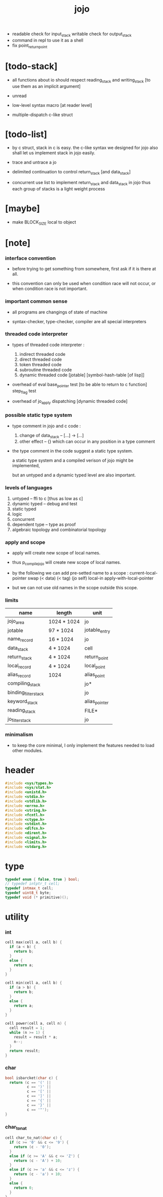 #+property: tangle libjojo.c
#+title:  jojo
- readable check for input_stack
  writable check for output_stack
- command in repl
  to use it as a shell
- fix point_return_point
* [todo-stack]

  - all functions about io
    should respect reading_stack and writing_stack
    [to use them as an implicit argument]

  - unread

  - low-level syntax macro
    [at reader level]

  - multiple-dispatch
    c-like struct

* [todo-list]

  - by c struct, stack in c is easy.
    the c-like syntax we designed for jojo
    also shall let us implement stack in jojo easily.

  - trace and untrace a jo

  - delimited continuation
    to control return_stack [and data_stack]

  - concurrent
    use list to implement return_stack and data_stack in jojo
    thus each group of stacks is a light weight process

* [maybe]

  - make BLOCK_SIZE local to object

* [note]

*** interface convention

    - before trying to get something from somewhere,
      first ask if it is there at all.

    - this convention can only be used
      when condition race will not occur,
      or when condition race is not important.

*** important common sense

    - all programs are changings of state of machine

    - syntax-checker, type-checker, compiler are all special interpreters

*** threaded code interpreter

    - types of threaded code interpreter :
      1. indirect threaded code
      2. direct threaded code
      3. token threaded code
      4. subroutine threaded code
      5. dynamic threaded code
         [jotable] [symbol-hash-table [of lisp]]

    - overhead of eval
      base_pointer test [to be able to return to c function]
      step_flag test

    - overhead of jo_apply
      dispatching [dynamic threaded code]

*** possible static type system

    - type comment in jojo and c code :
      1. change of data_stack -- [...] -> [...]
      2. other effect -- {}
         which can occur in any position in a type comment

    - the type comment in the code suggest a static type system.

      a static type system
      and a compiled verison of jojo
      might be implemented,

      but an untyped and a dynamic typed level are also important.

*** levels of languages

    1. untyped -- ffi to c [thus as low as c]
    2. dynamic typed -- debug and test
    3. static typed
    4. logic
    5. concurrent
    6. dependent type -- type as proof
    7. algebraic topology and combinatorial topology

*** apply and scope

    - apply will create new scope of local names.

    - thus
      p_compile_jojo will create new scope of local names.

    - by the following we can add pre-setted name to a scope :
      current-local-pointer swap
      (< data) (< tag) (jo self) local-in
      apply-with-local-pointer

    - but we can not use old names in the scope outside this scope.

*** limits

    | name                 | length      | unit          |
    |----------------------+-------------+---------------|
    | jojo_area            | 1024 * 1024 | jo            |
    | jotable              | 97 * 1024   | jotable_entry |
    | name_record          | 16 * 1024   | jo            |
    |----------------------+-------------+---------------|
    | data_stack           | 4 * 1024    | cell          |
    | return_stack         | 4 * 1024    | return_point  |
    | local_record         | 4 * 1024    | local_point   |
    | alias_record         | 1024        | alias_point   |
    |----------------------+-------------+---------------|
    | compiling_stack      |             | jo*           |
    | binding_filter_stack |             | jo            |
    | keyword_stack        |             | alias_pointer |
    | reading_stack        |             | FILE*         |
    | jo_filter_stack      |             | jo            |

*** minimalism

    - to keep the core minimal,
      I only implement the features needed to load other modules.

* header

  #+begin_src c
  #include <sys/types.h>
  #include <sys/stat.h>
  #include <unistd.h>
  #include <stdio.h>
  #include <stdlib.h>
  #include <errno.h>
  #include <string.h>
  #include <fcntl.h>
  #include <ctype.h>
  #include <stdint.h>
  #include <dlfcn.h>
  #include <dirent.h>
  #include <signal.h>
  #include <limits.h>
  #include <stdarg.h>
  #+end_src

* type

  #+begin_src c
  typedef enum { false, true } bool;
  // typedef intptr_t cell;
  typedef intmax_t cell;
  typedef uint8_t byte;
  typedef void (* primitive)();
  #+end_src

* utility

*** int

    #+begin_src c
    cell max(cell a, cell b) {
      if (a < b) {
        return b;
      }
      else {
        return a;
      }
    }

    cell min(cell a, cell b) {
      if (a > b) {
        return b;
      }
      else {
        return a;
      }
    }

    cell power(cell a, cell n) {
      cell result = 1;
      while (n >= 1) {
        result = result * a;
        n--;
      }
      return result;
    }
    #+end_src

*** char

    #+begin_src c
    bool isbarcket(char c) {
      return (c == '(' ||
              c == ')' ||
              c == '[' ||
              c == ']' ||
              c == '{' ||
              c == '}' ||
              c == '"');
    }
    #+end_src

*** char_to_nat

    #+begin_src c
    cell char_to_nat(char c) {
      if (c >= '0' && c <= '9') {
        return (c - '0');
      }
      else if (c >= 'A' && c <= 'Z') {
        return (c - 'A') + 10;
      }
      else if (c >= 'a' && c <= 'z') {
        return (c - 'a') + 10;
      }
      else {
        return 0;
      }
    }
    #+end_src

*** string

***** string_equal

      #+begin_src c
      bool string_equal(char* s1, char* s2) {
        if (strcmp(s1, s2) == 0) {
          return true;
        }
        else {
          return false;
        }
      }
      #+end_src

***** nat_string_p

      #+begin_src c
      bool nat_string_p(char* str) {
        cell i = 0;
        while (str[i] != 0) {
          if (!isdigit(str[i])) {
            return false;
            }
          i++;
        }
        return true;
      }
      #+end_src

***** int_string_p

      #+begin_src c
      bool int_string_p(char* str) {
        if (str[0] == '-' ||
            str[0] == '+') {
          return nat_string_p(str + 1);
        }
        else {
          return nat_string_p(str);
        }
      }
      #+end_src

***** string_to_based_nat & string_to_based_int & string_to_int

      #+begin_src c
      cell string_to_based_nat(char* str, cell base) {
        cell result = 0;
        cell len = strlen(str);
        cell i = 0;
        while (i < len) {
          result = result + (char_to_nat(str[i]) * power(base, (len - i - 1)));
          i++;
        }
        return result;
      }

      cell string_to_based_int(char* str, cell base) {
        if (str[0] == '-') {
          return - string_to_based_nat(str, base);
        }
        else {
          return string_to_based_nat(str, base);
        }
      }

      cell string_to_int(char* str) { return string_to_based_int(str, 10); }
      #+end_src

*** error

    #+begin_src c
    reportf(char* format, ...) {
      va_list arg_list;
      va_start(arg_list, format);
      vdprintf(STDERR_FILENO, format, arg_list);
      va_end(arg_list);
    }
    #+end_src

* jotable

*** type

    #+begin_src c
    typedef struct _jotable_entry {
      char *key;
      struct _jotable_entry *tag;
      cell value;
    } jotable_entry;

    typedef jotable_entry *jo;

    // prime table size
    //   1000003   about 976 k
    //   1000033
    //   1000333
    //   100003    about 97 k
    //   100333
    //   997
    #define jotable_size 100003
    jotable_entry jotable[jotable_size];

    // thus (jotable + index) is jo
    #+end_src

*** used_jo_p

    #+begin_src c
    bool used_jo_p(jo jo) {
      return jo->tag != 0;
    }
    #+end_src

*** string_to_sum

    #+begin_src c
    cell string_to_sum(char* str) {
      cell sum = 0;
      cell max_step = 10;
      cell i = 0;
      while (i < strlen(str)) {
        sum = sum + ((byte) str[i]) * (2 << min(i, max_step));
        i++;
      }
      return sum;
    }
    #+end_src

*** jotable_hash

    #+begin_src c
    // a hash an index into jotable
    cell jotable_hash(cell sum, cell counter) {
      return (counter + sum) % jotable_size;
    }
    #+end_src

*** jotable_insert

    #+begin_src c
    p_debug();

    jo jotable_insert(char* key) {
      // in C : [string] -> [jo]
      cell sum = string_to_sum(key);
      cell counter = 0;
      while (true) {
        cell index = jotable_hash(sum, counter);
        jo jo = (jotable + index);
        if (jo->key == 0) {
          key = strdup(key);
          jo->key = key;
          return jo;
        }
        else if (string_equal(key, jo->key)) {
          return jo;
        }
        else if (counter == jotable_size) {
          reportf("- jotable_insert fail\n");
          reportf("  the hash_table is filled\n");
          p_debug();
          return NULL;
        }
        else {
          counter++;
        }
      }
    }
    #+end_src

*** str2jo

    #+begin_src c
    jo str2jo(char* str) {
      return jotable_insert(str);
    }
    #+end_src

*** jo2str

    #+begin_src c
    char* jo2str(jo jo) {
      return jo->key;
    }
    #+end_src

*** literal jo

    #+begin_src c
    jo EMPTY_JO;
    jo TAG_PRIM;
    jo TAG_JOJO;
    jo TAG_PRIM_KEYWORD;
    jo TAG_KEYWORD;
    jo TAG_DATA;

    jo JO_DECLARED;

    jo ROUND_BAR;
    jo ROUND_KET;
    jo SQUARE_BAR;
    jo SQUARE_KET;
    jo FLOWER_BAR;
    jo FLOWER_KET;
    jo DOUBLE_QUOTE;

    jo JO_INS_INT;
    jo JO_INS_JO;
    jo JO_INS_STRING;
    jo JO_INS_BYTE;
    jo JO_INS_BARE_JOJO;
    jo JO_INS_ADDRESS;

    jo JO_INS_JUMP;
    jo JO_INS_JUMP_IF_FALSE;

    jo JO_INS_TAIL_CALL;
    jo JO_INS_LOOP;
    jo JO_INS_RECUR;

    jo JO_NULL;
    jo JO_THEN;
    jo JO_ELSE;

    jo JO_APPLY;
    jo JO_END;

    jo JO_LOCAL_DATA_IN;
    jo JO_LOCAL_DATA_OUT;

    jo JO_LOCAL_TAG_IN;
    jo JO_LOCAL_TAG_OUT;

    jo JO_LOCAL_IN;
    jo JO_LOCAL_OUT;
    #+end_src

* stack

*** stack_link

    #+begin_src c
    typedef struct _stack_link__t {
      cell* stack;
      struct _stack_link__t* link;
    } stack_link__t;
    typedef stack_link__t* stack_link;
    #+end_src

*** stack

    #+begin_src c
    typedef struct {
      char* name;
      cell pointer;
      cell* stack;
      stack_link link;
    } stack__t;
    typedef stack__t* stack;

    #define STACK_BLOCK_SIZE 1024
    // #define STACK_BLOCK_SIZE 1 // for test
    #+end_src

*** new_stack

    #+begin_src c
    stack new_stack(char* name) {
      stack stack = (stack__t*)malloc(sizeof(stack__t));
      stack->name = name;
      stack->pointer = 0;
      stack->stack = (cell*)malloc(sizeof(cell) * STACK_BLOCK_SIZE);
      stack->link = NULL;
      return stack;
    }
    #+end_src

*** stack_free

    #+begin_src c
    stack_free_link(stack_link link) {
      if (link == NULL) {
        return;
      }
      else {
        stack_free_link(link->link);
        free(link->stack);
        free(link);
      }
    }

    // ><><><
    // stack->name is not freed
    stack_free(stack stack) {
      stack_free_link(stack->link);
      free(stack->stack);
      free(stack);
    }
    #+end_src

*** stack_block_underflow_check

    #+begin_src c
    // can not pop
    // for stack->pointer can not decrease under 0
    stack_block_underflow_check(stack stack) {
      if (stack->pointer > 0) {
        return;
      }
      else if (stack->link != NULL) {
        free(stack->stack);
        stack->stack = stack->link->stack;
        stack_link old_link = stack->link;
        stack->link = stack->link->link;
        free(old_link);
        stack->pointer = STACK_BLOCK_SIZE;
        return;
      }
      else {
        reportf("- stack_block_underflow_check fail\n");
        reportf("  %s underflow\n", stack->name);
        p_debug();
      }
    }
    #+end_src

*** stack_block_overflow_check

    #+begin_src c
    // can not push
    // for stack->pointer can not increase over STACK_BLOCK_SIZE
    stack_block_overflow_check(stack stack) {
      if (stack->pointer < STACK_BLOCK_SIZE) {
        return;
      }
      else {
        stack_link new_link = (stack_link__t*)malloc(sizeof(stack_link__t));
        new_link->stack = stack->stack;
        new_link->link = stack->link;
        stack->link = new_link;
        stack->stack = (cell*)malloc(sizeof(cell) * STACK_BLOCK_SIZE);
        stack->pointer = 0;
      }
    }
    #+end_src

*** stack_empty_p

    #+begin_src c
    bool stack_empty_p(stack stack) {
      return
        stack->pointer == 0 &&
        stack->link == NULL;
    }
    #+end_src

*** pop

    #+begin_src c
    cell pop(stack stack) {
      stack_block_underflow_check(stack);
      stack->pointer--;
      return stack->stack[stack->pointer];
    }
    #+end_src

*** tos

    #+begin_src c
    cell tos(stack stack) {
      stack_block_underflow_check(stack);
      return stack->stack[stack->pointer - 1];
    }
    #+end_src

*** drop

    #+begin_src c
    drop(stack stack) {
      stack_block_underflow_check(stack);
      stack->pointer--;
    }
    #+end_src

*** push

    #+begin_src c
    push(stack stack, cell data) {
      stack_block_overflow_check(stack);
      stack->stack[stack->pointer] = data;
      stack->pointer++;
    }
    #+end_src

*** stack_traverse_from_top

    #+begin_src c
    stack_traverse_from_top_help
    (cell cursor,
     cell* stack,
     stack_link link,
     void fun(cell)) {
      while (cursor > 0) {
        fun(stack[cursor - 1]);
        cursor--;
      }
      if (link != NULL) {
        stack_traverse_from_top_help
          (STACK_BLOCK_SIZE,
           link->stack,
           link->link,
           fun);
      }
    }

    stack_traverse_from_top(stack stack, void fun(cell)) {
      stack_traverse_from_top_help
        (stack->pointer,
         stack->stack,
         stack->link,
         fun);
    }
    #+end_src

*** stack_traverse_from_bottom

    #+begin_src c
    stack_traverse_from_bottom_help
    (cell cursor,
     cell* stack,
     stack_link link,
     void fun(cell)) {
      if (link != NULL) {
        stack_traverse_from_bottom_help
          (STACK_BLOCK_SIZE,
           link->stack,
           link->link,
           fun);
      }
      cell i = 0;
      while (i < cursor) {
        fun(stack[i]);
        i++;
      }
    }

    stack_traverse_from_bottom(stack stack, void fun(cell)) {
      stack_traverse_from_bottom_help
        (stack->pointer,
         stack->stack,
         stack->link,
         fun);
    }
    #+end_src

* [note] input_stack & output_stack

  - input_stack  push from high address to low address
    pop  -- read
    push -- unread

  - output_stack push from low address to high address
    push -- write
    pop  -- unwrite

* input_stack

*** [note]

    - free input_stack will not close the file.

*** input_stack_type

    #+begin_src c
    typedef enum {
      INPUT_STACK_REGULAR_FILE,
      INPUT_STACK_STRING,
      INPUT_STACK_TERMINAL,
    } input_stack_type;
    #+end_src

*** input_stack_link

    #+begin_src c
    typedef struct _input_stack_link__t {
      byte* stack;
      cell end_pointer;
      struct _input_stack_link__t* link;
    } input_stack_link__t;
    typedef input_stack_link__t* input_stack_link;
    #+end_src

*** input_stack

    #+begin_src c
    typedef struct {
      cell pointer;
      cell end_pointer;
      byte* stack;
      input_stack_link link;
      input_stack_type type;
      union {
        int   file;
        char* string;
        // int   terminal;
      };
      cell string_pointer;
    } input_stack__t;
    typedef input_stack__t* input_stack;

    #define INPUT_STACK_BLOCK_SIZE (4 * 1024)
    // #define INPUT_STACK_BLOCK_SIZE 1 // for test
    #+end_src

*** input_stack_new

    #+begin_src c
    input_stack input_stack_new(input_stack_type input_stack_type) {
      input_stack input_stack =
        (input_stack__t*)malloc(sizeof(input_stack__t));
      input_stack->pointer = INPUT_STACK_BLOCK_SIZE;
      input_stack->end_pointer = INPUT_STACK_BLOCK_SIZE;
      input_stack->stack = (byte*)malloc(INPUT_STACK_BLOCK_SIZE);
      input_stack->link = NULL;
      input_stack->type = input_stack_type;
      return input_stack;
    }
    #+end_src

*** input_stack_file

    #+begin_src c
    // readable check before call input_stack_file
    input_stack input_stack_file(int file) {
      input_stack input_stack = input_stack_new(INPUT_STACK_REGULAR_FILE);
      input_stack->file = file;
      return input_stack;
    }
    #+end_src

*** input_stack_string

    #+begin_src c
    input_stack input_stack_string(char* string) {
      input_stack input_stack = input_stack_new(INPUT_STACK_STRING);
      input_stack->string = string;
      input_stack->string_pointer = 0;
      return input_stack;
    }
    #+end_src

*** input_stack_terminal

    #+begin_src c
    input_stack input_stack_terminal() {
      input_stack input_stack = input_stack_new(INPUT_STACK_TERMINAL);
      return input_stack;
    }
    #+end_src

*** input_stack_free

    #+begin_src c
    input_stack_free_link(input_stack_link link) {
      if (link == NULL) {
        return;
      }
      else {
        input_stack_free_link(link->link);
        free(link->stack);
        free(link);
      }
    }

    input_stack_free(input_stack input_stack) {
      input_stack_free_link(input_stack->link);
      free(input_stack->stack);
      free(input_stack);
    }
    #+end_src

*** input_stack_block_underflow_check

    #+begin_src c
    // can not pop
    // for input_stack->pointer can not increase over input_stack->end_pointer
    input_stack_block_underflow_check(input_stack input_stack) {
      if (input_stack->pointer < input_stack->end_pointer) {
        return;
      }

      else if (input_stack->link != NULL) {
        free(input_stack->stack);
        input_stack->stack = input_stack->link->stack;
        input_stack->end_pointer = input_stack->link->end_pointer;
        input_stack_link old_link = input_stack->link;
        input_stack->link = input_stack->link->link;
        free(old_link);
        input_stack->pointer = 0;
        return;
      }

      else if (input_stack->type == INPUT_STACK_REGULAR_FILE) {
        ssize_t real_bytes = read(input_stack->file,
                                  input_stack->stack,
                                  INPUT_STACK_BLOCK_SIZE);
        if (real_bytes == 0) {
          reportf("- input_stack_block_underflow_check fail\n");
          reportf("  input_stack underflow\n");
          reportf("  meet end-of-file when reading a regular_file\n");
          reportf("  file descriptor : %ld\n", input_stack->file);
          p_debug();
        }
        else {
          input_stack->pointer = 0;
          input_stack->end_pointer = real_bytes;
          return;
        }
      }

      else if (input_stack->type == INPUT_STACK_STRING) {
        byte byte = input_stack->string[input_stack->string_pointer];
        if (byte == '\0') {
          reportf("- input_stack_block_underflow_check fail\n");
          reportf("  input_stack underflow\n");
          reportf("  meet end-of-string when reading a string\n");
          p_debug();
        }
        input_stack->string_pointer++;
        input_stack->end_pointer = INPUT_STACK_BLOCK_SIZE;
        input_stack->pointer = INPUT_STACK_BLOCK_SIZE - 1;
        input_stack->stack[input_stack->pointer] = byte;
        return;
      }

      else if (input_stack->type == INPUT_STACK_TERMINAL) {
        ssize_t real_bytes = read(STDIN_FILENO,
                                  input_stack->stack,
                                  INPUT_STACK_BLOCK_SIZE);
        if (real_bytes == 0) {
          reportf("- input_stack_block_underflow_check fail\n");
          reportf("  input_stack underflow\n");
          reportf("  meet end-of-file when reading from terminal\n");
          p_debug();
        }
        else {
          input_stack->pointer = 0;
          input_stack->end_pointer = real_bytes;
          return;
        }
      }

      else {
        reportf("- input_stack_block_underflow_check fail\n");
        reportf("  meet unknow stack type\n");
        reportf("  stack type number : %ld\n", input_stack->type);
        p_debug();
      }
    }
    #+end_src

*** input_stack_block_overflow_check

    #+begin_src c
    // can not push
    // for input_stack->pointer can not decrease under 0
    input_stack_block_overflow_check(input_stack input_stack) {
      if (input_stack->pointer > 0) {
        return;
      }
      else {
        input_stack_link new_link =
          (input_stack_link__t*)malloc(sizeof(input_stack_link__t));
        new_link->stack = input_stack->stack;
        new_link->link = input_stack->link;
        new_link->end_pointer = input_stack->end_pointer;
        input_stack->link = new_link;
        input_stack->stack = (byte*)malloc(INPUT_STACK_BLOCK_SIZE);
        input_stack->pointer = INPUT_STACK_BLOCK_SIZE;
        input_stack->end_pointer = INPUT_STACK_BLOCK_SIZE;
      }
    }
    #+end_src

*** input_stack_empty_p

    - note the semantic of 'input_stack_empty_p'.

      when one asks 'input_stack_empty_p',
      there is already one byte readed into the input_stack.

    #+begin_src c
    bool input_stack_empty_p(input_stack input_stack) {
      if (input_stack->pointer != input_stack->end_pointer ||
          input_stack->link != NULL) {
        return false;
      }
      if (input_stack->type == INPUT_STACK_REGULAR_FILE) {
        ssize_t real_bytes = read(input_stack->file,
                                  input_stack->stack,
                                  INPUT_STACK_BLOCK_SIZE);
        if (real_bytes == 0) {
          return true;
        }
        else {
          input_stack->pointer = 0;
          input_stack->end_pointer = real_bytes;
          return false;
        }
      }
      else if (input_stack->type == INPUT_STACK_STRING) {
        return input_stack->string[input_stack->string_pointer] == '\0';
      }
      else if (input_stack->type == INPUT_STACK_TERMINAL) {
        ssize_t real_bytes = read(STDIN_FILENO,
                                  input_stack->stack,
                                  INPUT_STACK_BLOCK_SIZE);
        if (real_bytes == 0) {
          return true;
        }
        else {
          input_stack->pointer = 0;
          input_stack->end_pointer = real_bytes;
          return false;
        }
      }
      else {
        reportf("- input_stack_empty_p meet unknow stack type\n");
        reportf("  stack type number : %ld\n", input_stack->type);
        p_debug();
      }
    }
    #+end_src

*** input_stack_pop

    #+begin_src c
    byte input_stack_pop(input_stack input_stack) {
      input_stack_block_underflow_check(input_stack);
      byte byte = input_stack->stack[input_stack->pointer];
      input_stack->pointer++;
      return byte;
    }
    #+end_src

*** input_stack_tos

    #+begin_src c
    byte input_stack_tos(input_stack input_stack) {
      input_stack_block_underflow_check(input_stack);
      byte byte = input_stack->stack[input_stack->pointer];
      return byte;
    }
    #+end_src

*** input_stack_drop

    #+begin_src c
    input_stack_drop(input_stack input_stack) {
      input_stack_block_underflow_check(input_stack);
      input_stack->pointer++;
    }
    #+end_src

*** input_stack_push

    #+begin_src c
    input_stack_push(input_stack input_stack, byte byte) {
      input_stack_block_overflow_check(input_stack);
      input_stack->pointer--;
      input_stack->stack[input_stack->pointer] = byte;
    }
    #+end_src

* output_stack

*** [note]

    - I will not seek the real file during pop and push.
      and no undo for the terminal.

    - output to
      1. file     -- the aim is to flush bytes to file
      2. string   -- the aim is to collect bytes to string
      3. terminal -- byte are directly printed to the terminal

    - flush to file or collect to string
      will not free the output_stack.

    - free output_stack will not close the file.

*** output_stack_type

    #+begin_src c
    typedef enum {
      OUTPUT_STACK_REGULAR_FILE,
      OUTPUT_STACK_STRING,
      OUTPUT_STACK_TERMINAL,
    } output_stack_type;
    #+end_src

*** output_stack_link

    #+begin_src c
    typedef struct _output_stack_link__t {
      byte* stack;
      struct _output_stack_link__t* link;
    } output_stack_link__t;
    typedef output_stack_link__t* output_stack_link;
    #+end_src

*** output_stack

    #+begin_src c
    typedef struct {
      cell pointer;
      byte* stack;
      output_stack_link link;
      output_stack_type type;
      union {
        int   file; // with cache
        // char* string;
        //   generate string
        //   instead of output to pre-allocated buffer
        // int   terminal; // no cache
      };
      cell string_pointer;
    } output_stack__t;
    typedef output_stack__t* output_stack;

    // #define OUTPUT_STACK_BLOCK_SIZE (4 * 1024)
    #define OUTPUT_STACK_BLOCK_SIZE 1 // for test
    #+end_src

*** output_stack_new

    #+begin_src c
    output_stack output_stack_new(output_stack_type output_stack_type) {
      output_stack output_stack =
        (output_stack__t*)malloc(sizeof(output_stack__t));
      output_stack->pointer = 0;
      output_stack->stack = (byte*)malloc(OUTPUT_STACK_BLOCK_SIZE);
      output_stack->link = NULL;
      output_stack->type = output_stack_type;
      return output_stack;
    }
    #+end_src

*** output_stack_file

    #+begin_src c
    // writable check before call output_stack_file
    output_stack output_stack_file(int file) {
      output_stack output_stack = output_stack_new(OUTPUT_STACK_REGULAR_FILE);
      output_stack->file = file;
      return output_stack;
    }
    #+end_src

*** output_stack_string

    #+begin_src c
    output_stack output_stack_string() {
      output_stack output_stack = output_stack_new(OUTPUT_STACK_STRING);
      return output_stack;
    }
    #+end_src

*** output_stack_terminal

    #+begin_src c
    output_stack output_stack_terminal() {
      output_stack output_stack = output_stack_new(OUTPUT_STACK_TERMINAL);
      return output_stack;
    }
    #+end_src

*** output_stack_free

    #+begin_src c
    output_stack_free_link(output_stack_link link) {
      if (link == NULL) {
        return;
      }
      else {
        output_stack_free_link(link->link);
        free(link->stack);
        free(link);
      }
    }

    output_stack_free(output_stack output_stack) {
      output_stack_free_link(output_stack->link);
      free(output_stack->stack);
      free(output_stack);
    }
    #+end_src

*** output_stack_file_flush

    #+begin_src c
    output_stack_file_flush_link(int file, output_stack_link link) {
      if (link == NULL) {
        return;
      }
      else {
        output_stack_file_flush_link(file, link->link);
        ssize_t real_bytes = write(file,
                                   link->stack,
                                   OUTPUT_STACK_BLOCK_SIZE);
        if (real_bytes != OUTPUT_STACK_BLOCK_SIZE) {
          reportf("- output_stack_file_flush_link fail\n");
          reportf("  file descriptor : %ld\n", file);
          perror("  write error : ");
          p_debug();
        }
      }
    }

    output_stack_file_flush(output_stack output_stack) {
      output_stack_file_flush_link(output_stack->file,
                                   output_stack->link);
      ssize_t real_bytes = write(output_stack->file,
                                 output_stack->stack,
                                 output_stack->pointer);
      if (real_bytes != output_stack->pointer) {
        reportf("- output_stack_file_flush fail\n");
        reportf("  file descriptor : %ld\n", output_stack->file);
        perror("  write error : ");
        p_debug();
      }
      else {
        output_stack_free_link(output_stack->link);
        output_stack->link = NULL;
        output_stack->pointer = 0;
      }
    }
    #+end_src

*** output_stack_string_collect

    #+begin_src c
    cell output_stack_string_length_link(cell sum, output_stack_link link) {
      if (link == NULL) {
        return sum;
      }
      else {
        return
          OUTPUT_STACK_BLOCK_SIZE +
          output_stack_string_length_link(sum, link->link);
      }
    }

    cell output_stack_string_length(output_stack output_stack) {
      cell sum = strlen(output_stack->stack);
      return output_stack_string_length_link(sum, output_stack->link);
    }


    byte* output_stack_string_collect_link(byte* buffer, output_stack_link link) {
      if (link == NULL) {
        return buffer;
      }
      else {
        buffer = output_stack_string_collect_link(buffer, link->link);
        memcpy(buffer, link->stack, OUTPUT_STACK_BLOCK_SIZE);
        return buffer + OUTPUT_STACK_BLOCK_SIZE;
      }
    }

    char* output_stack_string_collect(output_stack output_stack) {
      byte* string = (byte*)malloc(1 + output_stack_string_length(output_stack));
      byte* buffer = string;
      buffer = output_stack_string_collect_link(buffer, output_stack->link);
      memcpy(buffer, output_stack->stack, output_stack->pointer);
      buffer[output_stack->pointer] = '\0';
      return string;
    }
    #+end_src

*** output_stack_block_underflow_check

    #+begin_src c
    // can not pop
    // for output_stack->pointer can not decrease under 0
    output_stack_block_underflow_check(output_stack output_stack) {
      if (output_stack->pointer > 0) {
        return;
      }

      else if (output_stack->link != NULL) {
        free(output_stack->stack);
        output_stack->stack = output_stack->link->stack;
        output_stack_link old_link = output_stack->link;
        output_stack->link = output_stack->link->link;
        free(old_link);
        output_stack->pointer = OUTPUT_STACK_BLOCK_SIZE;
        return;
      }

      else if (output_stack->type == OUTPUT_STACK_REGULAR_FILE) {
        reportf("- output_stack_block_underflow_check fail\n");
        reportf("  output_stack underflow\n");
        reportf("  when writing a regular_file\n");
        reportf("  file descriptor : %ld\n", output_stack->file);
        p_debug();
      }

      else if (output_stack->type == OUTPUT_STACK_STRING) {
        reportf("- output_stack_block_underflow_check fail\n");
        reportf("  output_stack underflow\n");
        reportf("  when writing a string\n");
        p_debug();
      }

      else if (output_stack->type == OUTPUT_STACK_TERMINAL) {
        reportf("- output_stack_block_underflow_check fail\n");
        reportf("  output_stack underflow\n");
        reportf("  when writing to terminal\n");
        p_debug();
      }

      else {
        reportf("- output_stack_block_underflow_check fail\n");
        reportf("  meet unknow stack type\n");
        reportf("  stack type number : %ld\n", output_stack->type);
        p_debug();
      }
    }
    #+end_src

*** output_stack_block_overflow_check

    #+begin_src c
    // can not push
    // for output_stack->pointer can not increase over OUTPUT_STACK_BLOCK_SIZE
    output_stack_block_overflow_check(output_stack output_stack) {
      if (output_stack->pointer < OUTPUT_STACK_BLOCK_SIZE) {
        return;
      }
      else {
        output_stack_link new_link =
          (output_stack_link__t*)malloc(sizeof(output_stack_link__t));
        new_link->stack = output_stack->stack;
        new_link->link = output_stack->link;
        output_stack->link = new_link;
        output_stack->stack = (byte*)malloc(OUTPUT_STACK_BLOCK_SIZE);
        output_stack->pointer = 0;
      }
    }
    #+end_src

*** output_stack_empty_p

    #+begin_src c
    bool output_stack_empty_p(output_stack output_stack) {
      if (output_stack->pointer != 0 ||
          output_stack->link != NULL) {
        return false;
      }
      if (output_stack->type == OUTPUT_STACK_REGULAR_FILE) {
        return true;
      }
      else if (output_stack->type == OUTPUT_STACK_STRING) {
        return true;
      }
      else if (output_stack->type == OUTPUT_STACK_TERMINAL) {
        return true;
      }
      else {
        reportf("- output_stack_empty_p meet unknow stack type\n");
        reportf("  stack type number : %ld\n", output_stack->type);
        p_debug();
      }
    }
    #+end_src

*** output_stack_pop

    #+begin_src c
    byte output_stack_pop(output_stack output_stack) {
      output_stack_block_underflow_check(output_stack);
      output_stack->pointer--;
      return output_stack->stack[output_stack->pointer];
    }
    #+end_src

*** output_stack_tos

    #+begin_src c
    byte output_stack_tos(output_stack output_stack) {
      output_stack_block_underflow_check(output_stack);
      return output_stack->stack[output_stack->pointer - 1];
    }
    #+end_src

*** output_stack_drop

    #+begin_src c
    output_stack_drop(output_stack output_stack) {
      output_stack_block_underflow_check(output_stack);
      output_stack->pointer--;
    }
    #+end_src

*** output_stack_push

    #+begin_src c
    output_stack_push(output_stack output_stack, byte b) {
      if (output_stack->type == OUTPUT_STACK_TERMINAL) {
        byte buffer[1];
        buffer[0] = b;
        ssize_t real_bytes = write(STDOUT_FILENO, buffer, 1);
        if (real_bytes != 1) {
          reportf("- output_stack_push fail\n");
          perror("  write error : ");
          p_debug();
        }
      }
      else {
        output_stack_block_overflow_check(output_stack);
        output_stack->stack[output_stack->pointer] = b;
        output_stack->pointer++;
      }
    }
    #+end_src

* compiling_stack & here

*** compiling_stack

    - to redirect compiling location

    #+begin_src c
    stack compiling_stack; // of jojo

    p_compiling_stack_inc() {
      jo* jojo = pop(compiling_stack);
      push(compiling_stack, jojo + 1);
    }
    #+end_src

*** here

    #+begin_src c
    here(cell n) {
      jo* jojo = pop(compiling_stack);
      jojo[0] = n;
      push(compiling_stack, jojo + 1);
    }
    #+end_src

* data_stack & return_stack

*** data_stack

    #+begin_src c
    typedef cell data_stack_t[1024 * 4];

    data_stack_t data_stack;
    cell data_stack_base = 64;
    cell data_stack_pointer = 64;

    data_stack_push(cell value) {
      data_stack[data_stack_pointer] = value;
      data_stack_pointer++;
    }

    cell data_stack_pop() {
      data_stack_pointer--;
      return data_stack[data_stack_pointer];
    }

    cell data_stack_tos() {
      return data_stack[data_stack_pointer - 1];
    }

    bool data_stack_empty_p() {
      return data_stack_base == data_stack_pointer;
    }
    #+end_src

*** local

    #+begin_src c
    typedef struct {
      jo name;
      cell local_tag;
      cell local_data;
    } local_point;

    local_point local_record[4 * 1024];
    cell current_local_pointer = 0;
    #+end_src

*** return_stack

    #+begin_src c
    typedef struct {
      jo* jojo;
      cell local_pointer;
    } return_point;

    typedef return_point return_stack_t[1024 * 4];

    return_stack_t return_stack;
    cell return_stack_base = 64;
    cell return_stack_pointer = 64;

    return_stack_push(return_point value) {
      return_stack[return_stack_pointer] = value;
      return_stack_pointer++;
    }

    return_point return_stack_pop() {
      return_stack_pointer--;
      return return_stack[return_stack_pointer];
    }

    return_point return_stack_tos() {
      return return_stack[return_stack_pointer - 1];
    }

    bool return_stack_empty_p() {
      return return_stack_base == return_stack_pointer;
    }

    return_stack_make_point(jo* jojo, cell local_pointer) {
      return_point rp = {.jojo = jojo, .local_pointer = local_pointer};
      return_stack[return_stack_pointer] = rp;
      return_stack_pointer++;
    }

    return_stack_new_point(jo* jojo) {
      return_stack_make_point(jojo, current_local_pointer);
    }

    return_stack_inc() {
      return_point rp = return_stack_pop();
      return_point rp1 = {.jojo = rp.jojo + 1,
                          .local_pointer = rp.local_pointer};
      return_stack_push(rp1);
    }
    #+end_src

* *name*

*** name_record

    #+begin_src c
    jo name_record[16 * 1024];
    cell name_record_counter = 0;
    #+end_src

*** p_name_record

    #+begin_src c
    p_name_record() {
      data_stack_push(name_record);
    }
    #+end_src

*** binding_filter_stack

***** binding_filter_stack

      #+begin_src c
      stack binding_filter_stack; // of jo
      #+end_src

***** p_binding_filter_stack_push

      #+begin_src c
      p_binding_filter_stack_push() {
        push(binding_filter_stack, data_stack_pop());
      }
      #+end_src

***** p_binding_filter_stack_pop

      #+begin_src c
      p_binding_filter_stack_pop() {
        data_stack_push(pop(binding_filter_stack));
      }
      #+end_src

***** run_binding_filter

      #+begin_src c
      jo_apply_now(jo jo);

      run_binding_filter() {
        // [name] -> [name]
        stack_traverse_from_bottom(binding_filter_stack, jo_apply_now);
      }
      #+end_src

*** name_can_bind_p

    #+begin_src c
    bool name_can_bind_p(jo name) {
      if (name->tag == JO_DECLARED) {
        return true;
      }
      else if (used_jo_p(name)) {
        return false;
      }
      else {
        return true;
      }
    }
    #+end_src

*** p_bind_name

    #+begin_src c
    p_bind_name() {
      // [data tag name] -> {set-jotable}
      run_binding_filter();

      jo name = data_stack_pop();
      jo tag = data_stack_pop();
      cell data = data_stack_pop();

      if (!name_can_bind_p(name)) {
        reportf("- p_bind_name can not rebind\n");
        reportf("  name : %s\n", jo2str(name));
        reportf("  tag : %s\n", jo2str(tag));
        reportf("  data : %ld\n", data);
        reportf("  it has been bound as a %s\n", jo2str(name->tag));
        return;
      }

      name_record[name_record_counter] = name;
      name_record_counter++;
      name_record[name_record_counter] = 0;

      name->tag = tag;
      name->value = data;
    }
    #+end_src

*** p_rebind_name

    #+begin_src c
    p_rebind_name() {
      // [data tag name] -> {set-jotable}
      run_binding_filter();

      jo name = data_stack_pop();
      jo tag = data_stack_pop();
      cell data = data_stack_pop();

      if (!used_jo_p(name)) {
        name_record[name_record_counter] = name;
        name_record_counter++;
        name_record[name_record_counter] = 0;
      }

      name->tag = tag;
      name->value = data;
    }
    #+end_src

*** define_prim

    #+begin_src c
    define_prim(char* str, primitive fun) {
      jo name = str2jo(str);
      data_stack_push(fun);
      data_stack_push(TAG_PRIM);
      data_stack_push(name);
      p_bind_name();
    }
    #+end_src

*** define_primkey

    #+begin_src c
    define_primkey(char* str, primitive fun) {
      jo name = str2jo(str);
      data_stack_push(fun);
      data_stack_push(TAG_PRIM_KEYWORD);
      data_stack_push(name);
      p_bind_name();
    }
    #+end_src

*** expose_name

    #+begin_src c
    expose_name() {
      define_prim("bind-name", p_bind_name);
      define_prim("rebind-name", p_rebind_name);

      define_prim("name-record", p_name_record);

      define_prim("binding-filter-stack-push", p_binding_filter_stack_push);
      define_prim("binding-filter-stack-pop", p_binding_filter_stack_pop);
    }
    #+end_src

* *apply* & eval

*** [note]

    - be careful when calling jo_apply in primitive,
      because after return_stack_push a jojo,
      one need to exit current primitive to run the jojo.

      if wished follow a 'eval();' after jo_apply
      to return to the primitive function.

    - keyword_stack and alias_record
      form a hook for read_jo.

*** keyword_stack

    #+begin_src c
    stack keyword_stack; // of alias_pointer
    #+end_src

*** alias

    #+begin_src c
    typedef struct {
      jo nick;
      jo name;
    } alias_point;

    alias_point alias_record[1024];
    cell current_alias_pointer = 0;
    #+end_src

*** jo_apply

    #+begin_src c
    eval();
    p_debug();

    jo_apply(jo jo) {
      if (!used_jo_p(jo)) {
        reportf("- jo_apply meet undefined jo : %s\n", jo2str(jo));
        p_debug();
        return;
      }

      cell tag = jo->tag;

      if (tag == TAG_PRIM) {
        primitive primitive = jo->value;
        primitive();
      }
      else if (tag == TAG_JOJO) {
        cell jojo = jo->value;
        return_stack_new_point(jojo);
      }

      else if (tag == TAG_PRIM_KEYWORD) {
        push(keyword_stack, current_alias_pointer);
        primitive primitive = jo->value;
        primitive();
        current_alias_pointer = pop(keyword_stack);
      }
      else if (tag == TAG_KEYWORD) {
        // keywords are always evaled
        push(keyword_stack, current_alias_pointer);
        cell jojo = jo->value;
        return_stack_new_point(jojo);
        eval();
        current_alias_pointer = pop(keyword_stack);
      }

      else if (tag == TAG_DATA) {
        cell cell = jo->value;
        data_stack_push(cell);
      }
      else {
        cell cell = jo->value;
        data_stack_push(cell);
        data_stack_push(tag);
      }
    }
    #+end_src

*** jo_apply_now

    #+begin_src c
    jo_apply_now(jo jo) {
      cell tag = jo->tag;
      if (tag == TAG_JOJO) {
        cell jojo = jo->value;
        return_stack_new_point(jojo);
        eval();
        return;
      }
      else {
        jo_apply(jo);
        return;
      }
    }
    #+end_src

*** jo_apply_with_local_pointer

    #+begin_src c
    jo_apply_with_local_pointer(jo jo, cell local_pointer) {
      cell tag = jo->tag;
      if (tag == TAG_JOJO) {
        cell jojo = jo->value;
        return_stack_make_point(jojo, local_pointer);
        return;
      }
      else {
        jo_apply(jo);
        return;
      }
    }
    #+end_src

*** eval

    #+begin_src c
    bool step_flag = false;

    stepper();
    exit_stepper();

    eval() {
      cell base = return_stack_pointer;
      while (return_stack_pointer >= base) {
        return_point rp = return_stack_tos();
        return_stack_inc();
        jo* jojo = rp.jojo;
        jo jo = jojo[0];
        jo_apply(jo);
        if (step_flag == true) {
          stepper();
        }
      }
      if (step_flag == true) {
        reportf("- the stepped jojo is finished\n");
        exit_stepper();
      }
    }
    #+end_src

*** p_apply

    #+begin_src c
    p_apply() {
      return_stack_new_point(data_stack_pop());
    }
    #+end_src

*** p_apply_with_local_pointer

    #+begin_src c
    p_apply_with_local_pointer() {
      // [local_pointer jojo] -> [*]
      jo* jojo = data_stack_pop();
      cell local_pointer = data_stack_pop();
      return_stack_make_point(jojo, local_pointer);
    }
    #+end_src

*** p_jo_apply

    #+begin_src c
    p_jo_apply() {
      jo_apply(data_stack_pop());
    }
    #+end_src

*** p_jo_apply_with_local_pointer

    #+begin_src c
    p_jo_apply_with_local_pointer() {
      jo jo = data_stack_pop();
      cell local_pointer = data_stack_pop();
      jo_apply_with_local_pointer(jo, local_pointer);
    }
    #+end_src

*** expose_apply

    #+begin_src c
    expose_apply() {
      define_prim("apply", p_apply);
      define_prim("apply-with-local-pointer", p_apply_with_local_pointer);

      define_prim("jo/apply", p_jo_apply);
      define_prim("jo/apply-with-local-pointer", p_jo_apply_with_local_pointer);
    }
    #+end_src

* *stack_operation*

*** p_drop

    #+begin_src c
    p_drop() {
      data_stack_pop();
    }
    #+end_src

*** p_2drop

    #+begin_src c
    p_2drop() {
      data_stack_pop();
      data_stack_pop();
    }
    #+end_src

*** p_dup

    #+begin_src c
    p_dup() {
      // a a -> a
      cell a = data_stack_pop();
      data_stack_push(a);
      data_stack_push(a);
    }
    #+end_src

*** p_2dup

    #+begin_src c
    p_2dup() {
      // b a -> b a b a
      cell a = data_stack_pop();
      cell b = data_stack_pop();
      data_stack_push(b);
      data_stack_push(a);
      data_stack_push(b);
      data_stack_push(a);
    }
    #+end_src

*** p_over

    #+begin_src c
    p_over() {
      // b a -> b a b
      cell a = data_stack_pop();
      cell b = data_stack_pop();
      data_stack_push(b);
      data_stack_push(a);
      data_stack_push(b);
    }
    #+end_src

*** p_2over

    #+begin_src c
    p_2over() {
      // d c  b a -> d c  b a  d c
      cell a = data_stack_pop();
      cell b = data_stack_pop();
      cell c = data_stack_pop();
      cell d = data_stack_pop();
      data_stack_push(d);
      data_stack_push(c);
      data_stack_push(b);
      data_stack_push(a);
      data_stack_push(d);
      data_stack_push(c);
    }
    #+end_src

*** p_tuck

    #+begin_src c
    p_tuck() {
      // b a -> a b a
      cell a = data_stack_pop();
      cell b = data_stack_pop();
      data_stack_push(a);
      data_stack_push(b);
      data_stack_push(a);
    }
    #+end_src

*** p_2tuck

    #+begin_src c
    p_2tuck() {
      // d c  b a -> b a  d c  b a
      cell a = data_stack_pop();
      cell b = data_stack_pop();
      cell c = data_stack_pop();
      cell d = data_stack_pop();
      data_stack_push(b);
      data_stack_push(a);
      data_stack_push(d);
      data_stack_push(c);
      data_stack_push(b);
      data_stack_push(a);
    }
    #+end_src

*** p_swap

    #+begin_src c
    p_swap() {
      // b a -> a b
      cell a = data_stack_pop();
      cell b = data_stack_pop();
      data_stack_push(a);
      data_stack_push(b);
    }
    #+end_src

*** p_2swap

    #+begin_src c
    p_2swap() {
      // d c  b a -> b a  d c
      cell a = data_stack_pop();
      cell b = data_stack_pop();
      cell c = data_stack_pop();
      cell d = data_stack_pop();
      data_stack_push(b);
      data_stack_push(a);
      data_stack_push(d);
      data_stack_push(c);
    }
    #+end_src

*** p_print_data_stack

    #+begin_src c
    p_print_data_stack() {
      // {terminal-output}
      if (data_stack_pointer < data_stack_base) {
        reportf("  * %ld *  ", (data_stack_pointer - data_stack_base));
        reportf("-- below the stack --\n");
      }
      else {
        reportf("  * %ld *  ", (data_stack_pointer - data_stack_base));
        reportf("-- ");
        cell i = data_stack_base;
        while (i < data_stack_pointer) {
          reportf("%ld ", data_stack[i]);
          i++;
        }
        reportf("--\n");
      }
    }
    #+end_src

*** p_stack_base

    #+begin_src c
    p_stack_base() {
      data_stack_push(data_stack + data_stack_base);
    }
    #+end_src

*** p_stack_pointer

    #+begin_src c
    p_stack_pointer() {
      data_stack_push(data_stack + data_stack_pointer);
    }
    #+end_src

*** expose_stack_operation

    #+begin_src c
    expose_stack_operation() {
      define_prim("drop", p_drop);
      define_prim("2drop", p_2drop);
      define_prim("dup", p_dup);
      define_prim("2dup", p_2dup);
      define_prim("over", p_over);
      define_prim("2over", p_2over);
      define_prim("tuck", p_tuck);
      define_prim("2tuck", p_2tuck);
      define_prim("swap", p_swap);
      define_prim("2swap", p_2swap);
      define_prim("print-data-stack", p_print_data_stack);
      define_prim("stack-pointer", p_stack_pointer);
      define_prim("stack-base", p_stack_base);
    }
    #+end_src

* *ending*

*** p_end

    #+begin_src c
    p_end() {
      return_point rp = return_stack_pop();
      current_local_pointer = rp.local_pointer;
    }
    #+end_src

*** p_bye

    #+begin_src c
    p_bye() {
      reportf("bye bye ^-^/\n");
      exit(0);
    }
    #+end_src

*** expose_ending

    #+begin_src c
    expose_ending() {
      define_prim("end", p_end);
      define_prim("bye", p_bye);
    }
    #+end_src

* *bool*

*** p_true

    #+begin_src c
    p_true() {
      data_stack_push(true);
    }
    #+end_src

*** p_false

    #+begin_src c
    p_false() {
      data_stack_push(false);
    }
    #+end_src

*** p_not

    #+begin_src c
    p_not() {
      // bool -> bool
      cell a = data_stack_pop();
      data_stack_push(!a);
    }
    #+end_src

*** p_and

    #+begin_src c
    p_and() {
      // bool bool -> bool
      cell a = data_stack_pop();
      cell b = data_stack_pop();
      data_stack_push(a&&b);
    }
    #+end_src

*** p_or

    #+begin_src c
    p_or() {
      // bool bool -> bool
      cell a = data_stack_pop();
      cell b = data_stack_pop();
      data_stack_push(a||b);
    }
    #+end_src

*** expose_bool

    #+begin_src c
    expose_bool() {
      define_prim("true", p_true);
      define_prim("false", p_false);
      define_prim("not", p_not);
      define_prim("and", p_and);
      define_prim("or", p_or);
    }
    #+end_src

* *int*

*** p_inc

    #+begin_src c
    p_inc() {
      cell a = data_stack_pop();
      data_stack_push(a + 1);
    }
    #+end_src

*** p_dec

    #+begin_src c
    p_dec() {
      cell a = data_stack_pop();
      data_stack_push(a - 1);
    }
    #+end_src

*** p_neg

    #+begin_src c
    p_neg() {
      cell a = data_stack_pop();
      data_stack_push(- a);
    }
    #+end_src

*** p_add

    #+begin_src c
    p_add() {
      cell b = data_stack_pop();
      cell a = data_stack_pop();
      data_stack_push(a + b);
    }
    #+end_src

*** p_sub

    #+begin_src c
    p_sub() {
      cell b = data_stack_pop();
      cell a = data_stack_pop();
      data_stack_push(a - b);
    }
    #+end_src

*** p_mul

    #+begin_src c
    p_mul() {
      cell b = data_stack_pop();
      cell a = data_stack_pop();
      data_stack_push(a * b);
    }
    #+end_src

*** p_div

    #+begin_src c
    p_div() {
      cell b = data_stack_pop();
      cell a = data_stack_pop();
      data_stack_push(a / b);
    }
    #+end_src

*** p_mod

    #+begin_src c
    p_mod() {
      cell b = data_stack_pop();
      cell a = data_stack_pop();
      data_stack_push(a % b);
    }
    #+end_src

*** p_eq_p

    #+begin_src c
    p_eq_p() {
      cell b = data_stack_pop();
      cell a = data_stack_pop();
      data_stack_push(a == b);
    }
    #+end_src

*** p_gt_p

    #+begin_src c
    p_gt_p() {
      cell b = data_stack_pop();
      cell a = data_stack_pop();
      data_stack_push(a > b);
    }
    #+end_src

*** p_lt_p

    #+begin_src c
    p_lt_p() {
      cell b = data_stack_pop();
      cell a = data_stack_pop();
      data_stack_push(a < b);
    }
    #+end_src

*** p_gteq_p

    #+begin_src c
    p_gteq_p() {
      cell b = data_stack_pop();
      cell a = data_stack_pop();
      data_stack_push(a >= b);
    }
    #+end_src

*** p_lteq_p

    #+begin_src c
    p_lteq_p() {
      cell b = data_stack_pop();
      cell a = data_stack_pop();
      data_stack_push(a <= b);
    }
    #+end_src

*** i_int

    #+begin_src c
    i_int() {
      // [] -> [cell] {return_stack}
      return_point rp = return_stack_tos();
      return_stack_inc();
      jo* jojo = rp.jojo;
      jo jo = jojo[0];
      data_stack_push(jo);
    }
    #+end_src

*** k_int

    #+begin_src c
    jo read_raw_jo();

    k_int() {
      // (int ...)
      while (true) {
        jo s = read_raw_jo();
        if (s == ROUND_KET) {
          break;
        }
        else {
          here(JO_INS_INT);
          here(string_to_int(jo2str(s)));
        }
      }
    }
    #+end_src

*** p_int_print

    #+begin_src c
    p_int_print() { printf("%ld", data_stack_pop()); }
    #+end_src

*** p_dot & p_int_dot

    #+begin_src c
    p_dot() { printf("%ld ", data_stack_pop()); }
    p_int_dot() { printf("%ld ", data_stack_pop()); }
    #+end_src

*** expose_int

    #+begin_src c
    expose_int() {
      define_prim("inc", p_inc);
      define_prim("dec", p_dec);
      define_prim("neg", p_neg);

      define_prim("add", p_add);
      define_prim("sub", p_sub);

      define_prim("mul", p_mul);
      define_prim("div", p_div);
      define_prim("mod", p_mod);

      define_prim("eq?", p_eq_p);
      define_prim("gt?", p_gt_p);
      define_prim("lt?", p_lt_p);
      define_prim("gteq?", p_gteq_p);
      define_prim("lteq?", p_lteq_p);

      define_prim("ins/int", i_int);
      define_primkey("int", k_int);

      define_prim("int/print", p_int_print);

      define_prim("dot", p_dot);
      define_prim("int/dot", p_int_dot);
    }
    #+end_src

* *memory*

*** p_allocate

    #+begin_src c
    p_allocate () {
      // size -> addr
      data_stack_push(calloc(data_stack_pop(), 1));
    }
    #+end_src

*** p_free

    #+begin_src c
    p_free () {
      // addr ->
      free(data_stack_pop());
    }
    #+end_src

*** k_address

    #+begin_src c
    k_ignore();

    k_address() {
      // (address ...)
      here(JO_INS_ADDRESS);
      jo name = read_raw_jo();
      here(&(name->value));
      k_ignore();
    }
    #+end_src

*** p_jo_as_var

    #+begin_src c
    p_jo_as_var() {
      jo jo = data_stack_pop();
      data_stack_push(&(jo->value));
    }
    #+end_src

*** p_set_cell

    #+begin_src c
    p_set_cell() {
      // cell address ->
      cell* address = data_stack_pop();
      cell value = data_stack_pop();
      address[0] = value;
    }
    #+end_src

*** p_get_cell

    #+begin_src c
    p_get_cell() {
      // address -> cell
      cell* address = data_stack_pop();
      data_stack_push(address[0]);
    }
    #+end_src

*** p_set_byte

    #+begin_src c
    p_set_byte() {
      // byte address ->
      char* address = data_stack_pop();
      cell value = data_stack_pop();
      address[0] = value;
    }
    #+end_src

*** p_get_byte

    #+begin_src c
    p_get_byte() {
      // address -> byte
      char* address = data_stack_pop();
      data_stack_push(address[0]);
    }
    #+end_src

*** expose_memory

    #+begin_src c
    expose_memory() {
      define_prim("allocate", p_allocate);
      define_prim("free", p_free);

      define_prim("ins/address", i_int);
      define_primkey("address", k_address);

      define_prim("jo-as-var", p_jo_as_var);
      define_prim("set-cell", p_set_cell);
      define_prim("get-cell", p_get_cell);
      define_prim("set-byte", p_set_byte);
      define_prim("get-byte", p_get_byte);
    }
    #+end_src

* *byte*

*** [note]

    - reading_stack and writing_stack can be :
      1. file
      2. buffer
      3. terminal

*** reading_stack

    #+begin_src c
    stack reading_stack; // of FILE*
    #+end_src

*** get_real_reading_path

    #+begin_src c
    erase_real_path_to_dir(char* path) {
      cell cursor = strlen(path);
      while (path[cursor] != '/') {
        path[cursor] = '\0';
        cursor--;
      }
      path[cursor] = '\0';
    }

    char* get_real_reading_path(char* path) {
      // caller of this function
      // should free its return value
      char* real_reading_path = malloc(PATH_MAX);
      if (path[0] == '/' ||
          tos(reading_stack) == stdin) {
        realpath(path, real_reading_path);
        return real_reading_path;
      }
      else {
        char* proc_link_path = malloc(PATH_MAX);
        sprintf(proc_link_path, "/proc/self/fd/%d", fileno(tos(reading_stack)));
        ssize_t real_bytes = readlink(proc_link_path, real_reading_path, PATH_MAX);
        if (real_bytes == -1) {
          reportf("- get_real_reading_path fail to readlink\n");
          reportf("  proc_link_path : %s\n", proc_link_path);
          perror("  readlink : ");
          free(proc_link_path);
          free(real_reading_path);
          p_debug();
          return NULL; // to fool the compiler
        }
        free(proc_link_path);
        real_reading_path[real_bytes] = '\0';
        erase_real_path_to_dir(real_reading_path);
        strcat(real_reading_path, "/");
        strcat(real_reading_path, path);
        return real_reading_path;
      }
    }
    #+end_src

*** has_byte_p

    #+begin_src c
    bool has_byte_p() {
      FILE* file = tos(reading_stack);
      if (feof(file) == 0) {
        return true;
      }
      else {
        return false;
      }
    }
    #+end_src

*** p_has_byte_p

    #+begin_src c
    p_has_byte_p() {
      data_stack_push(has_byte_p());
    }
    #+end_src

*** read_byte

    #+begin_src c
    byte read_byte() {
      return fgetc(tos(reading_stack));
    }
    #+end_src

*** byte_unread

    #+begin_src c
    byte_unread(byte c) {
      ungetc(c, tos(reading_stack));
    }
    #+end_src

*** p_read_byte

    #+begin_src c
    p_read_byte() {
      // -> byte
      data_stack_push(read_byte());
    }
    #+end_src

*** p_byte_unread

    #+begin_src c
    p_byte_unread() {
      // byte -> {reading_stack}
      byte_unread(data_stack_pop());
    }
    #+end_src

*** p_byte_print

    #+begin_src c
    p_byte_print() {
      // byte ->
      printf("%c", data_stack_pop());
    }
    #+end_src

*** p_ignore_until_double_quote

    #+begin_src c
    p_ignore_until_double_quote() {
      while (true) {
        jo jo = read_raw_jo();
        if (jo == DOUBLE_QUOTE) {
          return;
        }
        else {
          // loop
        }
      }
    }
    #+end_src

*** k_one_byte

    #+begin_src c
    k_one_byte() {
      byte byte = read_byte();
      p_ignore_until_double_quote();
      here(JO_INS_BYTE);
      here(byte);
    }
    #+end_src

*** k_byte

    #+begin_src c
    k_byte() {
      // (byte ...)
      while (true) {
        jo jo = read_raw_jo();
        if (jo == ROUND_KET) {
          return;
        }
        else if (jo == DOUBLE_QUOTE) {
          k_one_byte();
          // loop
        }
        else {
          // loop
        }
      }
    }
    #+end_src

*** expose_byte

    #+begin_src c
    expose_byte() {
      define_prim("has-byte?", p_has_byte_p);
      define_prim("read/byte", p_read_byte);
      define_prim("byte/unread", p_byte_unread);
      define_prim("byte/print", p_byte_print);
      define_prim("ignore-until-double-quote", p_ignore_until_double_quote);

      define_prim("ins/byte", i_int);
      define_primkey("byte", k_byte);
    }
    #+end_src

* *jo*

*** p_alias_add

    #+begin_src c
    p_alias_add() {
      jo name = data_stack_pop();
      jo nick = data_stack_pop();
      alias_record[current_alias_pointer].nick = nick;
      alias_record[current_alias_pointer].name = name;
      current_alias_pointer++;
    }
    #+end_src

*** p_alias_filter

    #+begin_src c
    p_alias_filter() {
      // nick -> name
      if (stack_empty_p(keyword_stack)) {
        return;
      }
      jo nick = data_stack_pop();
      cell base = tos(keyword_stack);
      cell i = current_alias_pointer;
      while (i >= base) {
        if (alias_record[i].nick == nick) {
          data_stack_push(alias_record[i].name);
          return;
        }
        else {
          i--;
        }
      }
      data_stack_push(nick);
    }
    #+end_src

*** has_jo_p

    #+begin_src c
    bool has_jo_p() {
      byte c;
      while (true) {

        if (!has_byte_p()) {
          return false;
        }

        c = read_byte();

        if (isspace(c)) {
          // loop
        }
        else {
          byte_unread(c);
          return true;
        }
      }
    }
    #+end_src

*** p_has_jo_p

    #+begin_src c
    p_has_jo_p() {
      data_stack_push(has_jo_p());
    }
    #+end_src

*** p_read_raw_jo

    #+begin_src c
    p_read_raw_jo() {
      // {reading_stack} -> jo
      byte buf[1024];
      cell cur = 0;
      cell collecting = false;
      byte c;
      byte go = true;

      while (go) {

        if (!has_byte_p()) {
          if (!collecting) {
            reportf("- p_read_raw_jo meet end-of-file\n");
            return;
          }
          else {
            break;
          }
        }

        c = read_byte();

        if (!collecting) {
          if (isspace(c)) {
            // loop
          }
          else {
            collecting = true;
            buf[cur] = c;
            cur++;
            if (isbarcket(c)) {
              go = false;
            }
          }
        }

        else {
          if (isbarcket(c) ||
              isspace(c)) {
            byte_unread(c);
            go = false;
          }
          else {
            buf[cur] = c;
            cur++;
          }
        }
      }

      buf[cur] = 0;
      data_stack_push(str2jo(buf));
    }
    #+end_src

*** jo_filter_stack

***** jo_filter_stack

      #+begin_src c
      stack jo_filter_stack; // of jo
      #+end_src

***** p_jo_filter_stack_push

      #+begin_src c
      p_jo_filter_stack_push() {
        push(jo_filter_stack, data_stack_pop());
      }
      #+end_src

***** p_jo_filter_stack_pop

      #+begin_src c
      p_jo_filter_stack_pop() {
        data_stack_push(pop(jo_filter_stack));
      }
      #+end_src

***** run_jo_filter

      - the order is important

      #+begin_src c
      run_jo_filter() {
        stack_traverse_from_bottom(jo_filter_stack, jo_apply_now);
      }
      #+end_src

*** p_read_jo

    #+begin_src c
    p_read_jo() {
      p_read_raw_jo();
      run_jo_filter();
    }
    #+end_src

*** read_jo

    #+begin_src c
    jo read_jo() {
      p_read_jo();
      return data_stack_pop();
    }
    #+end_src

*** read_raw_jo

    #+begin_src c
    jo read_raw_jo() {
      p_read_raw_jo();
      return data_stack_pop();
    }
    #+end_src

*** cat_2_jo

    #+begin_src c
    jo cat_2_jo(jo x, jo y) {
      char str[2 * 1024];
      str[0] = 0;
      strcat(str, jo2str(x));
      strcat(str, jo2str(y));
      return str2jo(str);
    }
    #+end_src

*** cat_3_jo

    #+begin_src c
    jo cat_3_jo(jo x, jo y, jo z) {
      char str[3 * 1024];
      str[0] = 0;
      strcat(str, jo2str(x));
      strcat(str, jo2str(y));
      strcat(str, jo2str(z));
      return str2jo(str);
    }
    #+end_src

*** p_jo_append

    #+begin_src c
    p_jo_append() {
      jo jo2 = data_stack_pop();
      jo jo1 = data_stack_pop();
      data_stack_push(cat_2_jo(jo1, jo2));
    }
    #+end_src

*** p_empty_jo

    #+begin_src c
    p_empty_jo() {
      data_stack_push(EMPTY_JO);
    }
    #+end_src

*** p_jo_used_p

    #+begin_src c
    p_jo_used_p() {
      // jo -> bool
      jo jo = data_stack_pop();
      data_stack_push(used_jo_p(jo));
    }
    #+end_src

*** p_jo_to_string

    #+begin_src c
    p_jo_to_string() {
      // jo -> string
      jo jo = data_stack_pop();
      data_stack_push(jo2str(jo));
    }
    #+end_src

*** p_string_length_to_jo

    #+begin_src c
    p_string_length_to_jo() {
      // string length -> jo
      cell len = data_stack_pop();
      cell str = data_stack_pop();
      char buffer[2 * 1024];
      strncpy(buffer, str, len);
      buffer[len] = 0;
      data_stack_push(str2jo(buffer));
    }
    #+end_src

*** p_string_to_jo

    #+begin_src c
    p_string_to_jo() {
      // string -> jo
      char* str = data_stack_pop();
      data_stack_push(str2jo(str));
    }
    #+end_src

*** p_null

    #+begin_src c
    p_null() {
      data_stack_push(JO_NULL);
    }
    #+end_src

*** k_raw_jo

    #+begin_src c
    k_raw_jo() {
      // (raw-jo ...)
      while (true) {
        jo s = read_raw_jo();
        if (s == ROUND_BAR) {
          jo_apply(read_jo());
        }
        else if (s == ROUND_KET) {
          break;
        }
        else {
          here(JO_INS_JO);
          here(s);
        }
      }
    }
    #+end_src

*** k_jo

    #+begin_src c
    k_jo() {
      // (jo ...)
      while (true) {
        jo s = read_jo();
        if (s == ROUND_BAR) {
          jo_apply(read_jo());
        }
        else if (s == ROUND_KET) {
          break;
        }
        else {
          here(JO_INS_JO);
          here(s);
        }
      }
    }
    #+end_src

*** p_jo_print

    #+begin_src c
    p_jo_print() {
      // jo -> {terminal-output}
      printf("%s", jo2str(data_stack_pop()));
    }
    #+end_src

*** p_jo_dot

    #+begin_src c
    p_jo_dot() {
      // jo -> {terminal-output}
      printf("%s ", jo2str(data_stack_pop()));
    }
    #+end_src

*** p_generate_jo

    #+begin_src c
    cell p_generate_jo_counter = 0;
    p_generate_jo() {
      char* s = data_stack_pop();
      char buffer [1024];
      sprintf(buffer, "%s:generated-jo#%ld", jo2str(s), p_generate_jo_counter);
      p_generate_jo_counter++;
      data_stack_push(str2jo(buffer));
    }
    #+end_src

*** p_jo_find_byte

    #+begin_src c
    p_jo_find_byte() {
      // byte jo -> [index true] or [false]
      p_jo_to_string();
      p_string_find_byte();
    }
    #+end_src

*** p_jo_right_part

    #+begin_src c
    p_jo_right_part() {
      // index jo -> jo
      jo jo = data_stack_pop();
      cell index = data_stack_pop();
      char* s = jo2str(jo);
      data_stack_push(str2jo(s + index));
    }
    #+end_src

*** p_jo_left_part

    #+begin_src c
    p_jo_left_part() {
      // index jo -> jo
      char target[1024];
      jo jo = data_stack_pop();
      cell index = data_stack_pop();
      char* source = jo2str(jo);
      cell i = 0;
      while (i < index) {
        target[i] = source[i];
        i++;
      }
      target[index] = 0;
      data_stack_push(str2jo(target));
    }
    #+end_src

*** p_jo_part

    #+begin_src c
    p_jo_part() {
      // index-begin index-end jo -> jo
      char target[1024];
      jo jo = data_stack_pop();
      cell index_end = data_stack_pop();
      cell index_begin = data_stack_pop();
      char* source = jo2str(jo);
      cell i = index_begin;
      while (i < index_end) {
        target[i] = source[i];
        i++;
      }
      target[index_end] = 0;
      data_stack_push(str2jo(target + index_begin));
    }
    #+end_src

*** expose_jo

    #+begin_src c
    expose_jo() {
      define_prim("null", p_null);

      define_prim("jo-filter-stack-push", p_jo_filter_stack_push);
      define_prim("jo-filter-stack-pop", p_jo_filter_stack_pop);

      define_prim("alias-add", p_alias_add);
      define_prim("alias-filter", p_alias_filter);

      define_prim("has-jo?", p_has_jo_p);

      define_prim("read/raw-jo", p_read_raw_jo);
      define_prim("read/jo", p_read_jo);

      define_prim("ins/jo", i_int);
      define_primkey("jo", k_jo);
      define_primkey("raw-jo", k_raw_jo);

      define_prim("jo/used?", p_jo_used_p);
      define_prim("jo/append", p_jo_append);
      define_prim("empty-jo", p_empty_jo);
      define_prim("jo->string", p_jo_to_string);
      define_prim("string->jo", p_string_to_jo);
      define_prim("string/length->jo", p_string_length_to_jo);
      define_prim("jo/print", p_jo_print);
      define_prim("jo/dot", p_jo_dot);
      define_prim("generate-jo", p_generate_jo);

      define_prim("jo/find-byte", p_jo_find_byte);
      define_prim("jo/left-part", p_jo_left_part);
      define_prim("jo/right-part", p_jo_right_part);
      define_prim("jo/part", p_jo_part);
    }
    #+end_src

* *string*

*** k_one_string

    #+begin_src c
    k_one_string() {
      // "..."
      char buffer[1024 * 1024];
      cell cursor = 0;
      while (true) {
        char c = read_byte();
        if (c == '"') {
          buffer[cursor] = 0;
          cursor++;
          break;
        }
        else {
          buffer[cursor] = c;
          cursor++;
        }
      }
      char* str = malloc(cursor);
      strcpy(str, buffer);
      here(JO_INS_STRING);
      here(str);
    }
    #+end_src

*** k_string

    #+begin_src c
    k_string() {
      // (string "...")
      while (true) {
        jo s = read_raw_jo();
        if (s == ROUND_KET) {
          return;
        }
        else if (s == DOUBLE_QUOTE) {
          k_one_string();
        }
        else {
          // do nothing
        }
      }
    }
    #+end_src

*** p_string_length

    #+begin_src c
    p_string_length() {
      // string -> length
      data_stack_push(strlen(data_stack_pop()));
    }
    #+end_src

*** p_string_print

    #+begin_src c
    p_string_print() {
      // string -> {terminal-output}
      printf("%s", data_stack_pop());
    }
    #+end_src

*** p_string_dot

    #+begin_src c
    p_string_dot() {
      // string -> {terminal-output}
      printf("\"%s \"", data_stack_pop());
    }
    #+end_src

*** p_string_append_to_buffer

    #+begin_src c
    p_string_append_to_buffer() {
      // buffer string -> buffer
      char* str = data_stack_pop();
      char* buffer = data_stack_tos();
      strcat(buffer, str);
    }
    #+end_src

***** p_string_first_byte

    #+begin_src c
    p_string_first_byte() {
      char* s = data_stack_pop();
      data_stack_push(s[0]);
    }
    #+end_src

*** p_string_last_byte

    #+begin_src c
    p_string_last_byte() {
      char* s = data_stack_pop();
      cell i = 0;
      while (s[i+1] != 0) {
        i++;
      }
      data_stack_push(s[i]);
    }
    #+end_src

*** p_string_member_p

    #+begin_src c
    p_string_member_p() {
      // non-zero-byte string -> true or false
      char* s = data_stack_pop();
      byte b = data_stack_pop();
      cell i = 0;
      while (s[i] != 0) {
        if (s[i] == b) {
          data_stack_push(true);
          return;
        }
        else {
          i++;
        }
      }
      data_stack_push(false);
    }
    #+end_src

*** p_string_find_byte

    #+begin_src c
    p_string_find_byte() {
      // byte string -> [index true] or [false]
      char* s = data_stack_pop();
      byte b = data_stack_pop();
      cell i = 0;
      while (s[i] != 0) {
        if (s[i] == b) {
          data_stack_push(i);
          data_stack_push(true);
          return;
        }
        else {
          i++;
        }
      }
      data_stack_push(false);
    }
    #+end_src

*** p_string_equal_p

    #+begin_src c
    p_string_equal_p() {
      data_stack_push(string_equal(data_stack_pop(), data_stack_pop()));
    }
    #+end_src

*** expose_string

    #+begin_src c
    expose_string() {
      define_prim("ins/string", i_int);
      define_primkey("string", k_string);
      define_primkey("one-string", k_one_string);
      define_prim("string/print", p_string_print);
      define_prim("string/dot", p_string_dot);
      define_prim("string/length", p_string_length);
      define_prim("string/append-to-buffer", p_string_append_to_buffer);
      define_prim("string/first-byte", p_string_first_byte);
      define_prim("string/last-byte", p_string_last_byte);
      define_prim("string/member?", p_string_member_p);
      define_prim("string/find-byte", p_string_find_byte);
      define_prim("string/equal?", p_string_equal_p);
    }
    #+end_src

* *file*

*** p_error_number_print

    #+begin_src c
    p_error_number_print() {
      // errno -> {terminal-output}
      int no = data_stack_pop();
      printf("%s", strerror(no));
    }
    #+end_src

*** p_path_open_read

    #+begin_src c
    p_path_open_read() {
      // [path] -> [file true] or [errno false]
      char* path = data_stack_pop();

      FILE* file = fopen(path, "r");
      if (file == NULL) {
        data_stack_push(errno);
        data_stack_push(false);
      }
      else {
        data_stack_push(file);
        data_stack_push(true);
      }
    }
    #+end_src

*** p_path_open_write

    #+begin_src c
    p_path_open_write() {
      // [path] -> [file true] or [errno false]
      char* path = data_stack_pop();

      FILE* file = fopen(path, "wx");
      if (file == NULL) {
        data_stack_push(errno);
        data_stack_push(false);
      }
      else {
        data_stack_push(file);
        data_stack_push(true);
      }
    }
    #+end_src

*** p_path_open_read_and_write

    #+begin_src c
    p_path_open_read_and_write() {
      // [path] -> [file true] or [errno false]
      char* path = data_stack_pop();

      FILE* file = fopen(path, "r+");
      if (file == NULL) {
        data_stack_push(errno);
        data_stack_push(false);
      }
      else {
        data_stack_push(file);
        data_stack_push(true);
      }
    }
    #+end_src

*** p_path_open_create

    #+begin_src c
    p_path_open_create() {
      // [path] -> [file true] or [errno false]
      char* path = data_stack_pop();

      FILE* file = fopen(path, "w+");
      if (file == NULL) {
        data_stack_push(errno);
        data_stack_push(false);
      }
      else {
        data_stack_push(file);
        data_stack_push(true);
      }
    }
    #+end_src

*** p_file_close

    #+begin_src c
    p_file_close() {
      // [file] -> [true] or [errno false]
      // - error reasons
      // 1. to close an unopened file descriptor
      // 2. close the same file descriptor twice
      // 3. error conditions for specific file system
      //    to diagnose during a close operation
      //    - for example, NFS (Network File System)
      FILE* file = data_stack_pop();

      if (fclose(file) == EOF) {
        data_stack_push(errno);
        data_stack_push(false);
      }
      else {
        data_stack_push(true);
      }
    }
    #+end_src

*** p_file_end_p

    #+begin_src c
    p_file_end_p() {
      // file -> true or false
      FILE* file = data_stack_pop();

      if (feof(file)) {
        data_stack_push(true);
      }
      else {
        data_stack_push(false);
      }
    }
    #+end_src

*** p_file_read

    #+begin_src c
    p_file_read() {
      // [file buffer requested-bytes] ->
      // [real-bytes true] or [errno false]
      // - partial read reasons
      //   1. [regular-file] end-of-file is reached
      //   2. [terminal] meets '\n'
      size_t want_bytes = data_stack_pop();
      void* buffer = data_stack_pop();
      FILE* file = data_stack_pop();

      size_t real_bytes = fread(buffer, 1, file, want_bytes);
      if (real_bytes != want_bytes) {
        if (ferror(file)) {
          data_stack_push(errno);
          data_stack_push(false);
        }
        else {
          data_stack_push(real_bytes);
          data_stack_push(true);
        }
      }
      else {
        data_stack_push(real_bytes);
        data_stack_push(true);
      }
    }
    #+end_src

*** p_file_write

    #+begin_src c
    p_file_write() {
      // [file buffer want-bytes] ->
      // [true] or [errno false]
      // - partial write reasons
      //   1. disk was filled
      //   2. the process resource limit on file sizes was reached
      size_t want_bytes = data_stack_pop();
      void* buffer = data_stack_pop();
      FILE* file = data_stack_pop();

      ssize_t real_bytes = fwrite(buffer, 1, want_bytes, file);
      if (real_bytes != want_bytes) {
        data_stack_push(errno);
        data_stack_push(false);
      }
      else {
        data_stack_push(true);
      }
    }
    #+end_src

*** p_file_size

    #+begin_src c
    p_file_size() {
      // file -> int
      FILE* file = data_stack_pop();
      struct stat file_state;
      fstat(fileno(file), &file_state);
      data_stack_push(file_state.st_size);
    }
    #+end_src

*** p_file_regular_file_p

    #+begin_src c
    p_file_regular_file_p() {
      // file -> true or false
      FILE* file = data_stack_pop();
      struct stat file_state;
      fstat(fileno(file), &file_state);
      if ((file_state.st_mode & S_IFMT) == S_IFREG) {
        data_stack_push(true);
      }
      else {
        data_stack_push(false);
      }
    }
    #+end_src

*** p_file_directory_p

    #+begin_src c
    p_file_directory_p() {
      // file -> true or false
      FILE* file = data_stack_pop();
      struct stat file_state;
      fstat(fileno(file), &file_state);
      if ((file_state.st_mode & S_IFMT) == S_IFDIR) {
        data_stack_push(true);
      }
      else {
        data_stack_push(false);
      }
    }
    #+end_src

*** p_file_character_device_p

    #+begin_src c
    p_file_character_device_p() {
      // file -> true or false
      FILE* file = data_stack_pop();
      struct stat file_state;
      fstat(fileno(file), &file_state);
      if ((file_state.st_mode & S_IFMT) == S_IFCHR) {
        data_stack_push(true);
      }
      else {
        data_stack_push(false);
      }
    }
    #+end_src

*** p_file_block_device_p

    #+begin_src c
    p_file_block_device_p() {
      // file -> true or false
      FILE* file = data_stack_pop();
      struct stat file_state;
      fstat(fileno(file), &file_state);
      if ((file_state.st_mode & S_IFMT) == S_IFBLK) {
        data_stack_push(true);
      }
      else {
        data_stack_push(false);
      }
    }
    #+end_src

*** p_file_fifo_p

    #+begin_src c
    p_file_fifo_p() {
      // file -> true or false
      FILE* file = data_stack_pop();
      struct stat file_state;
      fstat(fileno(file), &file_state);
      if ((file_state.st_mode & S_IFMT) == S_IFIFO) {
        data_stack_push(true);
      }
      else {
        data_stack_push(false);
      }
    }
    #+end_src

*** p_file_socket_p

    #+begin_src c
    p_file_socket_p() {
      // file -> true or false
      FILE* file = data_stack_pop();
      struct stat file_state;
      fstat(fileno(file), &file_state);
      if ((file_state.st_mode & S_IFMT) == S_IFSOCK) {
        data_stack_push(true);
      }
      else {
        data_stack_push(false);
      }
    }
    #+end_src

*** p_path_exist_p

    #+begin_src c
    p_path_exist_p() {
      // path -> true or false
      char* path = data_stack_pop();

      if (access(path, F_OK) == -1) {
        data_stack_push(false);
      }
      else {
        data_stack_push(true);
      }
    }
    #+end_src

*** p_path_readable_p

    #+begin_src c
    p_path_readable_p() {
      // path -> true or false
      char* path = data_stack_pop();

      if (access(path, R_OK) == -1) {
        data_stack_push(false);
      }
      else {
        data_stack_push(true);
      }
    }
    #+end_src

*** p_path_writable_p

    #+begin_src c
    p_path_writable_p() {
      // path -> true or false
      char* path = data_stack_pop();

      if (access(path, W_OK) == -1) {
        data_stack_push(false);
      }
      else {
        data_stack_push(true);
      }
    }
    #+end_src

*** p_path_executable_p

    #+begin_src c
    p_path_executable_p() {
      // path -> true or false
      char* path = data_stack_pop();

      if (access(path, X_OK) == -1) {
        data_stack_push(false);
      }
      else {
        data_stack_push(true);
      }
    }
    #+end_src

*** p_file_print_path

    #+begin_src c
    p_file_print_path() {
      // file -> path
      FILE* file = data_stack_pop();

      char proc_link_path[PATH_MAX];
      char file_path[PATH_MAX];

      sprintf(proc_link_path, "/proc/self/fd/%d", fileno(file));

      ssize_t real_bytes = readlink(proc_link_path, file_path, PATH_MAX);
      if (real_bytes == -1) {
        reportf("- p_file_print_path fail readlink /proc/self/fd/%d\n", fileno(file));
        perror("\n");
      }
      else {
        file_path[real_bytes] = '\0';
        printf("%s", file_path);
      }
    }
    #+end_src

*** p_path_load

    #+begin_src c
    p_repl();

    p_path_load() {
      // path -> {reading_stack}
      char* path = data_stack_pop();
      FILE* file = fopen(path, "r");
      if(file == NULL) {
        reportf("- p_path_load fail : %s\n", path);
        perror("file open failed");
        return;
      }
      push(reading_stack, file);
      p_repl();
      drop(reading_stack);
      fclose(file);
    }
    #+end_src

*** k_one_include

    #+begin_src c
    k_one_include() {
      // "..."
      char* path = malloc(PATH_MAX);
      cell cursor = 0;
      while (true) {
        char c = read_byte();
        if (c == '"') {
          path[cursor] = 0;
          cursor++;
          break;
        }
        else {
          path[cursor] = c;
          cursor++;
        }
      }
      char* real_read_path = get_real_reading_path(path);
      free(path);
      data_stack_push(real_read_path);
      p_path_load();
      free(real_read_path);
    }
    #+end_src

*** k_include

    #+begin_src c
    k_include() {
      // (include "..." ...)
      while (true) {
        jo s = read_raw_jo();
        if (s == ROUND_KET) {
          return;
        }
        else if (s == ROUND_BAR) {
          jo_apply(read_jo());
        }
        else if (s == DOUBLE_QUOTE) {
          k_one_include();
        }
        else {
          // do nothing
        }
      }
    }
    #+end_src

*** expose_file

    #+begin_src c
    expose_file() {
      define_prim("error-number/print", p_error_number_print);

      define_prim("path/open/read", p_path_open_read);
      define_prim("path/open/write", p_path_open_write);
      define_prim("path/open/create", p_path_open_create);
      define_prim("path/open/read-and-write", p_path_open_read_and_write);

      define_prim("file/close", p_file_close);

      define_prim("file/read", p_file_read);
      define_prim("file/write", p_file_write);

      define_prim("file/size", p_file_size);

      define_prim("file/regular-file?", p_file_regular_file_p);
      define_prim("file/directory?", p_file_directory_p);
      define_prim("file/character-device?", p_file_character_device_p);
      define_prim("file/block-device?", p_file_block_device_p);
      define_prim("file/fifo?", p_file_fifo_p);
      define_prim("file/socket?", p_file_socket_p);

      define_prim("path/exist?", p_path_exist_p);
      define_prim("path/readable?", p_path_readable_p);
      define_prim("path/writable?", p_path_writable_p);
      define_prim("path/executable?", p_path_executable_p);

      define_prim("file/print-path", p_file_print_path);

      define_prim("path/load", p_path_load);
      define_primkey("include", k_include);
    }
    #+end_src

* *system*

*** p_command_run

    #+begin_src c
    p_command_run() {
      // string -> {*}
      system(data_stack_pop());
    }
    #+end_src

*** p_n_command_run

    #+begin_src c
    p_n_command_run() {
      // ... string n -> *
      cell n = data_stack_pop();
      cell i = 0;
      char* str = malloc(4 * 1024);
      str[0] = 0;
      while (i < n) {
        strcat(str, data_stack[data_stack_pointer - n + i]);
        i++;
      }
      data_stack_pointer = data_stack_pointer - n;
      system(str);
      free(str);
    }
    #+end_src

*** p_cmd_number

    #+begin_src c
    cell cmd_number;

    p_cmd_number() {
      // -> cmd_number
      data_stack_push(cmd_number);
    }
    #+end_src

*** p_index_to_cmd_string

    #+begin_src c
    char** cmd_string_array;

    p_index_to_cmd_string() {
      // index -> string
      cell index = data_stack_pop();
      char* cmd_string = cmd_string_array[index];
      data_stack_push(cmd_string);
    }
    #+end_src

*** p_find_env_string

    #+begin_src c
    p_find_env_string() {
      // string -> [env-string true] or [false]
      char* var_string = data_stack_pop();
      char* env_string = getenv(var_string);
      if (env_string == NULL) {
        data_stack_push(false);
      }
      else {
        data_stack_push(env_string);
        data_stack_push(true);
      }
    }
    #+end_src

*** expose_system

    #+begin_src c
    expose_system() {
      define_prim("command/run", p_command_run);
      define_prim("n-command/run", p_n_command_run);
      define_prim("cmd-number", p_cmd_number);
      define_prim("index->cmd-string", p_index_to_cmd_string);
      define_prim("find-env-string", p_find_env_string);
    }
    #+end_src

* *cffi*

*** ccall

    #+begin_src c
    ccall (char* function_name, void* lib) {
      primitive fun = dlsym(lib, function_name);
      if (fun == NULL) {
        reportf("- ccall fail\n");
        reportf("  function_name : %s\n", function_name);
        reportf("  dynamic link error : %s\n", dlerror());
      };
      fun();
    }
    #+end_src

*** k_clib_one

    #+begin_src c
    k_clib_one() {
      // "..."
      char* path = malloc(PATH_MAX);
      cell cursor = 0;
      while (true) {
        char c = read_byte();
        if (c == '"') {
          path[cursor] = 0;
          cursor++;
          break;
        }
        else {
          path[cursor] = c;
          cursor++;
        }
      }
      char* real_read_path = get_real_reading_path(path);
      free(path);
      void* lib = dlopen(real_read_path, RTLD_LAZY);
      if (lib == NULL) {
        reportf("- k_clib_one fail to open library\n");
        reportf("  real_read_path : %s\n", real_read_path);
        reportf("  dynamic link error : %s\n", dlerror());
        p_debug();
        return;
      };
      free(real_read_path);
      ccall("expose", lib);
    }
    #+end_src

*** k_clib

    #+begin_src c
    k_clib() {
      // (clib "..." ...)
      while (true) {
        jo s = read_raw_jo();
        if (s == ROUND_KET) {
          return;
        }
        else if (s == DOUBLE_QUOTE) {
          k_clib_one();
        }
        else {
          // do nothing
        }
      }
    }
    #+end_src

*** expose_cffi

    #+begin_src c
    expose_cffi() {
      define_prim("clib", k_clib);
    }
    #+end_src

* *top_level*

*** k_define

    #+begin_src c
    k_run();

    k_define() {
      jo name = read_jo();
      k_run();
      data_stack_push(name);
      p_bind_name();
    }
    #+end_src

*** k_redefine

    #+begin_src c
    k_redefine() {
      jo name = read_jo();
      k_run();
      data_stack_push(name);
      p_rebind_name();
    }
    #+end_src

*** p_defined_p

    #+begin_src c
    p_defined_p() {
      // [name] -> true or false
      jo name = data_stack_pop();
      data_stack_push(used_jo_p(name));
    }
    #+end_src

*** k_declare

***** [note]

      - no compile before define
        declare helps mutual recursive function

***** k_declare_one

      #+begin_src c
      k_declare_one() {
        jo jo = read_jo();
        jo->tag = JO_DECLARED;
        k_ignore();
      }
      #+end_src

***** k_declare

      #+begin_src c
      k_declare() {
        while (true) {
          jo s = read_jo();
          if (s == ROUND_KET) {
            return;
          }
          else if (s == ROUND_BAR) {
            k_declare_one();
          }
          else {
            // do nothing
          }
        }
      }
      #+end_src

*** p_declared_p

    #+begin_src c
    p_declared_p() {
      // [name] -> true or false
      jo name = data_stack_pop();
      if (name->tag == JO_DECLARED) {
        data_stack_push(true);
      }
      else {
        data_stack_push(false);
      }
    }
    #+end_src

*** k_run

    #+begin_src c
    p_compile_jojo();

    k_run() {
      // (run ...)
      jo* jojo = tos(compiling_stack);
      p_compile_jojo();
      return_stack_new_point(jojo);
      eval();
    }
    #+end_src

*** k_test

    #+begin_src c
    bool test_flag = false;
    p_test_flag() { data_stack_push(test_flag); }
    p_test_flag_on() { test_flag = true; }
    p_test_flag_off() { test_flag = false; }

    k_test() {
      if (test_flag) {
        k_run();
      }
      else {
        k_ignore();
      }
    }
    #+end_src

*** p_repl

    #+begin_src c
    bool repl_flag = false;
    p_repl_flag() { data_stack_push(repl_flag); }
    p_repl_flag_on() { repl_flag = true; }
    p_repl_flag_off() { repl_flag = false; }

    p_repl() {
      while (true) {
        if (!has_jo_p()) {
          return 69;
        }
        jo s = read_jo();
        if (s == ROUND_BAR) {
          jo_apply(read_jo());
          if (repl_flag) {
            p_print_data_stack();
          }
        }
        else {
          // loop
        }
      }
    }
    #+end_src

*** p_bare_jojo_print

    #+begin_src c
    p_bare_jojo_print() {
      // jojo -> {terminal-output}
      jo* jojo = data_stack_pop();
      reportf("[ ");
      while (true) {
        if (jojo[0] == 0 && jojo[1] == 0) {
          break;
        }
        else if (jojo[0] == JO_INS_INT) {
          reportf("(int %ld) ", jojo[1]);
          jojo++;
          jojo++;
        }
        else if (jojo[0] == JO_INS_JO) {
          reportf("(jo %s) ", jo2str(jojo[1]));
          jojo++;
          jojo++;
        }
        else if (jojo[0] == JO_INS_STRING) {
          reportf("(string \"%s\") ", (char*)jojo[1]);
          jojo++;
          jojo++;
        }
        else if (jojo[0] == JO_INS_BYTE) {
          reportf("(btye \"%c\") ", (char)jojo[1]);
          jojo++;
          jojo++;
        }
        else if (jojo[0] == JO_INS_BARE_JOJO) {
          reportf("(bare-jojo ");
          data_stack_push(jojo + 2);
          p_bare_jojo_print();
          reportf(") ");
          jojo = jojo + (cell)jojo[1];
          jojo++;
        }
        else if (jojo[0] == JO_INS_ADDRESS) {
          reportf("(address %ld) ", jojo[1]);
          jojo++;
          jojo++;
        }
        else if (jojo[0] == JO_INS_JUMP_IF_FALSE) {
          reportf("(jump-if-false %ld) ", jojo[1]);
          jojo++;
          jojo++;
        }
        else if (jojo[0] == JO_INS_JUMP) {
          reportf("(jump %ld) ", jojo[1]);
          jojo++;
          jojo++;
        }
        else if (jojo[0] == JO_INS_LOOP) {
          reportf("(loop) ");
          jojo++;
          jojo++;
        }
        else if (jojo[0] == JO_INS_RECUR) {
          reportf("(recur) ");
          jojo++;
          jojo++;
        }
        else if (jojo[0] == JO_INS_TAIL_CALL) {
          reportf("(tail-call %s) ", jo2str(jojo[1]));
          jojo++;
          jojo++;
        }
        else {
          reportf("%s ", jo2str(jojo[0]));
          jojo++;
        }
      }
      reportf("] ");
    }
    #+end_src

*** point_return_point

    #+begin_src c
    point_return_point(cell i) {
      reportf("    - ");
      if (i != return_stack_pointer -1) {
        reportf("{ %s } ", jo2str(*(return_stack[i].jojo - 1)));
      }
      data_stack_push(return_stack[i].jojo);
      p_bare_jojo_print();
      reportf("\n");

    //   cell cursor = return_stack[i].local_pointer;
    //   cell end = return_stack[i+1].local_pointer;
    //   if (i = return_stack_pointer -1) {
    //     end = current_local_pointer;
    //   }

    //   while (end > cursor) {
    //     reportf("      %s = %ld %s\n"
    //            , jo2str(local_record[cursor].name)
    //            , local_record[cursor].local_data
    //            , jo2str(local_record[cursor].local_tag));
    //     cursor++;
    //   }
    }
    #+end_src

*** p_print_return_stack

    #+begin_src c
    p_print_return_stack() {
      cell i = return_stack_base;
      reportf("  - return-stack :\n");
      while (i < return_stack_pointer) {
        point_return_point(i);
        i++;
      }
    }
    #+end_src

*** p_debug_repl

    #+begin_src c
    cell debug_repl_level = 0;

    p_debug_repl() {
      while (true) {
        if (!has_jo_p()) {
          return;
        }
        jo jo = read_raw_jo();
        if (jo == str2jo("help")) {
          reportf("- debug-repl usage :\n");
          reportf("  - available commands :\n");
          reportf("    help exit bye\n");
        }
        else if (jo == str2jo("exit")) {
          return;
        }
        else if (jo == str2jo("bye")) {
          p_bye();
          return;
        }
        else if (jo == ROUND_BAR) {
          jo_apply(read_jo());
          p_print_data_stack();
          reportf("debug[%ld]> ", debug_repl_level);
        }
        else {
          // loop
        }
      }
    }
    #+end_src

*** p_debug

    #+begin_src c
    p_debug() {
      push(reading_stack, stdin);

      reportf("- in debug-repl [level %ld] >_<!\n", debug_repl_level);
      p_print_return_stack();
      p_print_data_stack();
      reportf("debug[%ld]> ", debug_repl_level);
      debug_repl_level++;
      p_debug_repl();
      debug_repl_level--;
      reportf("- exit debug-repl [level %ld]\n", debug_repl_level);

      drop(reading_stack);
    }
    #+end_src

*** stepper

    #+begin_src c
    cell stepper_counter = 0;
    cell pending_steps = 0;

    // return will not exit stepper
    // set step_flag to exit stepper
    exit_stepper() {
      step_flag = false;
      stepper_counter = 0;
      pending_steps = 0;
      reportf("- exit stepper\n");
      drop(reading_stack);
    }

    stepper() {
      push(reading_stack, stdin);
      reportf("stepper> ");
      while (true) {

        if (pending_steps > 0) {
          p_print_return_stack();
          p_print_data_stack();
          stepper_counter++;
          reportf("- stepper counting : %ld\n", stepper_counter);
          pending_steps--;
          return;
        }

        jo jo = read_raw_jo();
        if (jo == str2jo("help")) {
          reportf("- stepper usage :\n");
          reportf("  type '.' to execute one step\n");
          reportf("  type a numebr to execute the number of steps\n");
          reportf("  - available commands :\n");
          reportf("    help exit bye\n");
        }
        else if (jo == str2jo(".")) {
          p_print_return_stack();
          p_print_data_stack();
          stepper_counter++;
          reportf("- stepper counting : %ld\n", stepper_counter);
          return;
        }
        else if (nat_string_p(jo2str(jo))) {
          p_print_return_stack();
          p_print_data_stack();
          stepper_counter++;
          reportf("- stepper counting : %ld\n", stepper_counter);
          pending_steps = string_to_int(jo2str(jo)) - 1;
          return;
        }
        else if (jo == str2jo("exit")) {
          exit_stepper();
          return;
        }
        else if (jo == str2jo("bye")) {
          p_bye();
          return;
        }
        else {
          // loop
        }
      }
    }
    #+end_src

*** p_step

    #+begin_src c
    p_step() {
      step_flag = true;
    }
    #+end_src

*** to handle kernel signal

***** [note]

      - A function is said to be reentrant
        if it can safely be simultaneously executed
        by multiple threads of execution in the same process.
        In this context, “safe” means that
        the function achieves its expected result,
        regardless of the state of execution
        of any other thread of execution.

        Because a signal handler may asynchronously interrupt
        the execution of a program at any point in time,
        the main program and the signal handler
        in effect form two independent
        (although not concurrent) threads of execution
        within the same process.

        -- quote from (2010) (michael kerrisk) the linux programming interface

      - thus single handler must be reentrant.

      - since nonreentrant functions in many C libraries [specially stdio],
        and we can call such functions in the debug repl of jojo,
        we should not simply call the debug repl in the kernel_signal_handler.

      - but except introducing runtime overhead,
        I can think of not solutions to this problem.

        thus, after exited the debug repl,
        possibly unnecessary errors that induced by nonreentrant functions,
        might lead you into the debug repl again.

        thus, the debug repl is not reliable to enable you
        to recover from any errors which trigger kernel signal.
        [the debug repl can only debug them.]

***** kernel_signal_handler

      #+begin_src c
      kernel_signal_handler(int sig, siginfo_t *siginfo, void *ucontext) {
        fflush(stdin);
        fflush(stdout);
        fflush(stderr);

        reportf("- kernel_signal_handler\n");
        psiginfo(siginfo, "  signal ");

        int errno_backup;
        errno_backup = errno;

        p_debug();

        errno = errno_backup;
      }
      #+end_src

***** init_kernel_signal_handler

      #+begin_src c
      init_kernel_signal_handler() {
        struct sigaction kernel_signal_action;

        sigemptyset(&kernel_signal_action.sa_mask);

        kernel_signal_action.sa_flags = SA_SIGINFO | SA_NODEFER | SA_RESTART;
        kernel_signal_action.sa_sigaction = kernel_signal_handler;

        int sig_array[] = { SIGSEGV, SIGBUS, SIGFPE, SIGILL,
                            SIGPIPE, SIGSYS, SIGXCPU, SIGXFSZ};
        int sig_array_length = sizeof(sig_array)/sizeof(sig_array[0]);
        cell i = 0;
        while (i < sig_array_length) {
          if (sigaction(sig_array[i], &kernel_signal_action, NULL) == -1) {
            perror("- init_kernel_signal_handler fail");
          }
          i++;
        }
      }
      #+end_src

*** expose_top_level

    #+begin_src c
    expose_top_level() {
      define_primkey("define", k_define);
      define_primkey("redefine", k_redefine);
      define_prim("defined?", p_defined_p);

      define_primkey("declare", k_declare);
      define_prim("declared?", p_declared_p);

      define_primkey("run", k_run);

      define_primkey("test", k_test);
      define_prim("test-flag", p_test_flag);
      define_prim("test-flag/on", p_test_flag_on);
      define_prim("test-flag/off", p_test_flag_off);

      define_prim("repl", p_repl);
      define_prim("repl-flag", p_repl_flag);
      define_prim("repl-flag/on", p_repl_flag_on);
      define_prim("repl-flag/off", p_repl_flag_off);

      define_prim("bare-jojo/print", p_bare_jojo_print);
      define_prim("print-return-stack", p_print_return_stack);
      define_prim("debug", p_debug);

      define_prim("step", p_step);
    }
    #+end_src

* *keyword*

*** k_ignore

    #+begin_src c
    k_ignore() {
      while (true) {
        jo s = read_raw_jo();
        if (s == ROUND_BAR) {
          k_ignore();
        }
        if (s == ROUND_KET) {
          break;
        }
      }
    }
    #+end_src

*** compile_until_meet_jo

    #+begin_src c
    compile_until_meet_jo(jo ending_jo) {
      while (true) {
        jo jo = read_jo();
        if (jo == ROUND_BAR) {
          jo_apply(read_jo());
        }
        else if (jo == ending_jo) {
          break;
        }
        else if (used_jo_p(jo)) {
          here(jo);
        }
        else {
          // no compile before define
          reportf("- compile_until_meet_jo undefined : %s\n", jo2str(jo));
          k_ignore();
          p_debug();
          return;
        }
      }
    }
    #+end_src

*** p_compile_until_meet_jo

    #+begin_src c
    p_compile_until_meet_jo() {
      compile_until_meet_jo(data_stack_pop());
    }
    #+end_src

*** compile_until_meet_jo_or_jo

    #+begin_src c
    jo compile_until_meet_jo_or_jo(jo ending_jo1, jo ending_jo2) {
      while (true) {
        jo jo = read_jo();
        if (jo == ROUND_BAR) {
          jo_apply(read_jo());
        }
        else if (jo == ending_jo1 || jo == ending_jo2) {
          return jo;
        }
        else if (used_jo_p(jo)) {
          here(jo);
        }
        else {
          // no compile before define
          reportf("- compile_until_meet_jo_or_jo undefined : %s\n", jo2str(jo));
          reportf("- ending_jo1 : %s\n", jo2str(ending_jo1));
          reportf("- ending_jo2 : %s\n", jo2str(ending_jo2));
          k_ignore();
          p_debug();
          return JO_NULL; // to fool the compiler
        }
      }
    }
    #+end_src

*** p_compile_until_round_ket

    #+begin_src c
    p_compile_until_round_ket() {
      compile_until_meet_jo(ROUND_KET);
    }
    #+end_src

*** i_jump

    #+begin_src c
    i_jump() {
      // {return_stack}
      return_point rp = return_stack_tos();
      jo* jojo = rp.jojo;
      cell offset = jojo[0];
      return_point rp1 = return_stack_pop();
      return_stack_make_point(jojo + offset, rp1.local_pointer);
    }
    #+end_src

*** k_jump

    #+begin_src c
    k_jump() {
      here(JO_INS_JUMP);
      here(string_to_int(jo2str(read_raw_jo())));
      k_ignore();
    }
    #+end_src

*** i_jump_if_false

    #+begin_src c
    i_jump_if_false() {
      // [bool] -> {return_stack}
      return_point rp = return_stack_tos();
      return_stack_inc();
      jo* jojo = rp.jojo;
      cell offset = jojo[0];
      cell b = data_stack_pop();
      if (b == false) {
        return_point rp1 = return_stack_pop();
        return_stack_make_point(jojo + offset, rp1.local_pointer);
      }
    }
    #+end_src

*** k_jump_if_false

    #+begin_src c
    k_jump_if_false() {
      here(JO_INS_JUMP_IF_FALSE);
      here(string_to_int(jo2str(read_raw_jo())));
      k_ignore();
    }
    #+end_src

*** k_if

    #+begin_src c
    // - without else
    //   (if a b p? then c d)
    //   ==>
    //     a b p?
    //     jump_if_false[:end-of-then]
    //     c d
    //   :end-of-then

    // - with else
    //   (if a b p? then c d else e f)
    //   ==>
    //     a b p?
    //     jump_if_false[:end-of-then]
    //     c d
    //     jump[:end-of-else]
    //   :end-of-then
    //     e f
    //   :end-of-else

    k_if() {
      compile_until_meet_jo(JO_THEN);
      here(JO_INS_JUMP_IF_FALSE);
      jo* end_of_then = tos(compiling_stack);
      p_compiling_stack_inc();
      jo ending_jo = compile_until_meet_jo_or_jo(JO_ELSE, ROUND_KET);
      if (ending_jo == ROUND_KET) {
        end_of_then[0] = (jo*)tos(compiling_stack) - end_of_then;
        return;
      }
      else {
        here(JO_INS_JUMP);
        jo* end_of_else = tos(compiling_stack);
        p_compiling_stack_inc();
        end_of_then[0] = (jo*)tos(compiling_stack) - end_of_then;
        p_compile_until_round_ket();
        end_of_else[0] = (jo*)tos(compiling_stack) - end_of_else;
        return;
      }
    }
    #+end_src

*** current_compiling_jojo_stack

    #+begin_src c
    stack current_compiling_jojo_stack; // of jo
    #+end_src

*** p_compile_jojo

    #+begin_src c
    p_compile_jojo() {
      jo* jojo = tos(compiling_stack);
      push(current_compiling_jojo_stack, jojo);
      compile_until_meet_jo(ROUND_KET);
      here(JO_END);
      here(0);
      here(0);
      drop(current_compiling_jojo_stack);
    }
    #+end_src

*** i_tail_call

    #+begin_src c
    i_tail_call() {
      return_point rp = return_stack_pop();
      jo* jojo = rp.jojo;
      jo jo = jojo[0];
      jo_apply_with_local_pointer(jo, rp.local_pointer);
    }
    #+end_src

*** k_tail_call

    #+begin_src c
    k_tail_call() {
      // no check for "no compile before define"
      here(JO_INS_TAIL_CALL);
      here(read_jo());
      k_ignore();
    }
    #+end_src

*** i_loop

    #+begin_src c
    i_loop() {
      return_point rp = return_stack_pop();
      jo* jojo = rp.jojo;
      jo* jojo_self = jojo[0];
      return_stack_make_point(jojo_self, rp.local_pointer);
    }
    #+end_src

*** k_loop

    #+begin_src c
    k_loop() {
      here(JO_INS_LOOP);
      here(tos(current_compiling_jojo_stack));
      k_ignore();
    }
    #+end_src

*** i_recur

    #+begin_src c
    i_recur() {
      return_point rp = return_stack_tos();
      return_stack_inc();
      jo* jojo = rp.jojo;
      jo* jojo_self = jojo[0];
      return_stack_new_point(jojo_self);
    }
    #+end_src

*** k_recur

    #+begin_src c
    k_recur() {
      here(JO_INS_RECUR);
      here(tos(current_compiling_jojo_stack));
      k_ignore();
    }
    #+end_src

*** p_compiling_stack_tos

    #+begin_src c
    p_compiling_stack_tos() {
      data_stack_push(tos(compiling_stack));
    }
    #+end_src

*** i_bare_jojo

    #+begin_src c
    i_bare_jojo() {
      return_point rp = return_stack_pop();
      jo* jojo = rp.jojo;
      cell offset = jojo[0];
      return_point rp1 = {.jojo = jojo + offset,
                          .local_pointer = rp.local_pointer};
      return_stack_push(rp1);
      data_stack_push(jojo + 1);
    }
    #+end_src

*** k_bare_jojo

    #+begin_src c
    k_bare_jojo() {
      // (bare-jojo ...)
      here(JO_INS_BARE_JOJO);
      jo* beginning = tos(compiling_stack);
      p_compiling_stack_inc();
      p_compile_jojo();
      beginning[0] = (jo*)tos(compiling_stack) - beginning;
    }
    #+end_src

*** k_jojo

    #+begin_src c
    k_jojo() {
      // (jojo ...)
      k_bare_jojo();
      here(JO_INS_JO);
      here(TAG_JOJO);
    }
    #+end_src

*** k_keyword

    #+begin_src c
    k_keyword() {
      // (keyword ...)
      k_bare_jojo();
      here(JO_INS_JO);
      here(TAG_KEYWORD);
    }
    #+end_src

*** k_data

    - the semantic of this keyword has limitation,
      there can be not 'end' in it.

    #+begin_src c
    k_data() {
      // (data ...)
      p_compile_until_round_ket();
      here(JO_INS_JO);
      here(TAG_DATA);
    }
    #+end_src

*** local_find

    #+begin_src c
    cell local_find(jo name) {
      // return index of local_record
      // -1 -- no found
      return_point rp = return_stack_tos();
      cell cursor = current_local_pointer - 1;
      while (cursor >= rp.local_pointer) {
        if (local_record[cursor].name == name) {
          return cursor;
        }
        else {
          cursor--;
        }
      }
      return -1;
    }
    #+end_src

*** p_local_data_in

    #+begin_src c
    p_local_data_in() {
      cell jo = data_stack_pop();
      cell index = local_find(jo);
      cell data = data_stack_pop();
      if (index != -1) {
        local_record[index].name = jo;
        local_record[index].local_data = data;
      }
      else {
        local_record[current_local_pointer].name = jo;
        local_record[current_local_pointer].local_data = data;
        current_local_pointer = current_local_pointer + 1;
      }
    }
    #+end_src

*** p_local_data_out

    #+begin_src c
    p_local_data_out() {
      cell jo = data_stack_pop();
      cell index = local_find(jo);
      if (index != -1) {
        local_point lp = local_record[index];
        data_stack_push(lp.local_data);
      }
      else {
        reportf("- p_local_data_out fatal error\n");
        reportf("  name is not bound\n");
        reportf("  name : %s\n", jo2str(jo));
        p_debug();
      }
    }
    #+end_src

*** p_local_tag_in

    #+begin_src c
    p_local_tag_in() {
      cell jo = data_stack_pop();
      cell index = local_find(jo);
      cell tag = data_stack_pop();
      if (index != -1) {
        local_record[index].name = jo;
        local_record[index].local_tag = tag;
      }
      else {
        local_record[current_local_pointer].name = jo;
        local_record[current_local_pointer].local_tag = tag;
        current_local_pointer = current_local_pointer + 1;
      }
    }
    #+end_src

*** p_local_tag_out

    #+begin_src c
    p_local_tag_out() {
      cell jo = data_stack_pop();
      cell index = local_find(jo);
      if (index != -1) {
        local_point lp = local_record[index];
        data_stack_push(lp.local_tag);
      }
      else {
        reportf("- p_local_tag_out fatal error\n");
        reportf("  name is not bound\n");
        reportf("  name : %s\n", jo2str(jo));
        p_debug();
      }
    }
    #+end_src

*** p_local_in

    #+begin_src c
    p_local_in() {
      cell jo = data_stack_pop();
      cell index = local_find(jo);
      cell tag = data_stack_pop();
      cell data = data_stack_pop();
      if (index != -1) {
        local_record[index].name = jo;
        local_record[index].local_tag = tag;
        local_record[index].local_data = data;
      }
      else {
        local_record[current_local_pointer].name = jo;
        local_record[current_local_pointer].local_tag = tag;
        local_record[current_local_pointer].local_data = data;
        current_local_pointer = current_local_pointer + 1;
      }
    }
    #+end_src

*** p_local_out

    #+begin_src c
    p_local_out() {
      cell jo = data_stack_pop();
      cell index = local_find(jo);
      if (index != -1) {
        local_point lp = local_record[index];
        data_stack_push(lp.local_data);
        data_stack_push(lp.local_tag);
      }
      else {
        reportf("- p_local_out fatal error\n");
        reportf("  name is not bound\n");
        reportf("  name : %s\n", jo2str(jo));
        p_debug();
      }
    }
    #+end_src

*** k_local_data_in

    #+begin_src c
    k_local_data_in() {
      jo s = read_raw_jo();
      if (s == ROUND_KET) {
        return;
      }
      else {
        k_local_data_in();

        here(JO_INS_JO);
        here(s);
        here(JO_LOCAL_DATA_IN);
      }
    }
    #+end_src

*** k_local_data_out

    #+begin_src c
    k_local_data_out() {
      jo s = read_raw_jo();
      if (s == ROUND_KET) {
        return;
      }
      else {
        here(JO_INS_JO);
        here(s);
        here(JO_LOCAL_DATA_OUT);

        k_local_data_out();
      }
    }
    #+end_src

*** k_local_tag_in

    #+begin_src c
    k_local_tag_in() {
      jo s = read_raw_jo();
      if (s == ROUND_KET) {
        return;
      }
      else {
        k_local_data_in();

        here(JO_INS_JO);
        here(s);
        here(JO_LOCAL_TAG_IN);
      }
    }
    #+end_src

*** k_local_tag_out

    #+begin_src c
    k_local_tag_out() {
      jo s = read_raw_jo();
      if (s == ROUND_KET) {
        return;
      }
      else {
        here(JO_INS_JO);
        here(s);
        here(JO_LOCAL_TAG_OUT);

        k_local_data_out();
      }
    }
    #+end_src

*** k_local_in

    #+begin_src c
    k_local_in() {
      jo s = read_raw_jo();
      if (s == ROUND_KET) {
        return;
      }
      else {
        k_local_data_in();

        here(JO_INS_JO);
        here(s);
        here(JO_LOCAL_IN);
      }
    }
    #+end_src

*** k_local_out

    #+begin_src c
    k_local_out() {
      jo s = read_raw_jo();
      if (s == ROUND_KET) {
        return;
      }
      else {
        here(JO_INS_JO);
        here(s);
        here(JO_LOCAL_OUT);

        k_local_data_out();
      }
    }
    #+end_src

*** p_current_local_pointer

    #+begin_src c
    p_current_local_pointer() {
      data_stack_push(current_local_pointer);
    }
    #+end_src

*** expose_keyword

    #+begin_src c
    expose_keyword() {
      define_primkey("ignore", k_ignore);
      define_primkey("note", k_ignore);

      define_prim("compiling-stack/tos", p_compiling_stack_tos);
      define_prim("compiling-stack/inc", p_compiling_stack_inc);

      define_prim("compile-until-meet-jo", p_compile_until_meet_jo);
      define_prim("compile-until-round-ket", p_compile_until_round_ket);


      define_prim("ins/jump", i_jump);
      define_primkey("jump", k_jump);

      define_prim("ins/jump-if-false", i_jump_if_false);
      define_primkey("jump-if-false", k_jump_if_false);

      define_primkey("if", k_if);
      define_primkey("else", p_compile_until_round_ket);
      define_primkey("el", p_compile_until_round_ket);

      define_prim("compile-jojo", p_compile_jojo);

      define_prim("ins/tail-call", i_tail_call);
      define_primkey("tail-call", k_tail_call);
      define_prim("ins/loop", i_loop);
      define_primkey("loop", k_loop);
      define_prim("ins/recur", i_recur);
      define_primkey("recur", k_recur);

      define_primkey("data", k_data);
      define_primkey("jojo", k_jojo);
      define_primkey("keyword", k_keyword);

      define_prim("ins/bare-jojo", i_bare_jojo);
      define_primkey("bare-jojo", k_bare_jojo);

      define_prim("local-data-in", p_local_data_in);
      define_prim("local-data-out", p_local_data_out);
      define_primkey(">", k_local_data_in);
      define_primkey("<", k_local_data_out);

      define_prim("local-tag-in", p_local_tag_in);
      define_prim("local-tag-out", p_local_tag_out);
      define_primkey("%>", k_local_tag_in);
      define_primkey("<%", k_local_tag_out);

      define_prim("local-in", p_local_in);
      define_prim("local-out", p_local_out);
      define_primkey(">>", k_local_in);
      define_primkey("<<", k_local_out);

      define_prim("current-local-pointer", p_current_local_pointer);
    }
    #+end_src

* *misc*

*** p_here

    #+begin_src c
    p_here() {
      here(data_stack_pop());
    }
    #+end_src

*** bar and ket

    #+begin_src c
    p_round_bar()    { data_stack_push(ROUND_BAR); }
    p_round_ket()    { data_stack_push(ROUND_KET); }
    p_square_bar()   { data_stack_push(SQUARE_BAR); }
    p_square_ket()   { data_stack_push(SQUARE_KET); }
    p_flower_bar()   { data_stack_push(FLOWER_BAR); }
    p_flower_ket()   { data_stack_push(FLOWER_KET); }
    p_double_quote() { data_stack_push(DOUBLE_QUOTE); }
    #+end_src

*** p_cell_size

    #+begin_src c
    p_cell_size() {
      data_stack_push(sizeof(cell));
    }
    #+end_src

*** p_newline

    #+begin_src c
    p_newline() {
      printf("\n");
    }
    #+end_src

*** expose_mise

    #+begin_src c
    expose_mise() {
      define_prim("here", p_here);

      define_prim("round-bar", p_round_bar);
      define_prim("round-ket", p_round_ket);
      define_prim("square-bar", p_square_bar);
      define_prim("square-ket", p_square_ket);
      define_prim("flower-bar", p_flower_bar);
      define_prim("flower-ket", p_flower_ket);
      define_prim("double-quote", p_double_quote);

      define_prim("cell-size", p_cell_size);

      define_prim("newline", p_newline);
    }
    #+end_src

* *play*

*** p1

    #+begin_src c
    p1() {
      int file = open("README", O_RDWR);
      input_stack t0_stack = input_stack_file(file);
      input_stack_push(t0_stack, '\n');
      input_stack_push(t0_stack, '\n');
      input_stack_push(t0_stack, '1');
      input_stack_push(t0_stack, '2');
      input_stack_push(t0_stack, '3');
      input_stack_push(t0_stack, '4');
      input_stack_push(t0_stack, '\n');
      input_stack_push(t0_stack, '\n');
      while (!input_stack_empty_p(t0_stack)) {
        reportf("%c", input_stack_pop(t0_stack));
      }
      input_stack_free(t0_stack);
      reportf("- input_stack test0 finished\n");

      input_stack t1_stack = input_stack_terminal();
      while (!input_stack_empty_p(t1_stack)) {
        byte byte = input_stack_pop(t1_stack);
        reportf("\n> %c", byte);
      }
      input_stack_free(t1_stack);
      reportf("- input_stack test1 finished\n");

      input_stack t2_stack = input_stack_string("1234567890");
      input_stack_push(t2_stack, '\n');
      input_stack_push(t2_stack, '\n');
      input_stack_push(t2_stack, '1');
      input_stack_push(t2_stack, '2');
      input_stack_push(t2_stack, '3');
      input_stack_push(t2_stack, '4');
      input_stack_push(t2_stack, '\n');
      input_stack_push(t2_stack, '\n');
      while (!input_stack_empty_p(t2_stack)) {
        byte byte = input_stack_pop(t2_stack);
        reportf("%c", byte);
      }
      input_stack_free(t2_stack);
      reportf("\n");
      reportf("- input_stack test2 finished\n");
    }
    #+end_src

*** p2

    #+begin_src c
    p2() {
      int file = open("k1~", O_RDWR);
      output_stack t0_stack = output_stack_file(file);
      output_stack_push(t0_stack, '1'); output_stack_pop(t0_stack);
      output_stack_push(t0_stack, '2');
      output_stack_push(t0_stack, '3'); output_stack_drop(t0_stack);
      output_stack_push(t0_stack, '4');
      output_stack_push(t0_stack, '\n');
      output_stack_file_flush(t0_stack);
      output_stack_push(t0_stack, '1');
      output_stack_push(t0_stack, '2'); output_stack_pop(t0_stack);
      output_stack_push(t0_stack, '3');
      output_stack_push(t0_stack, '4'); output_stack_drop(t0_stack);
      output_stack_push(t0_stack, '\n');
      output_stack_file_flush(t0_stack);
      output_stack_free(t0_stack);
      close(file);
      reportf("- output_stack test0 finished\n");

      output_stack t1_stack = output_stack_terminal();
      output_stack_push(t1_stack, '\n');
      output_stack_push(t1_stack, '\n');
      output_stack_push(t1_stack, '1');
      output_stack_push(t1_stack, '2');
      output_stack_push(t1_stack, '3');
      output_stack_push(t1_stack, '4');
      output_stack_push(t1_stack, '\n');
      output_stack_push(t1_stack, '\n');
      output_stack_free(t1_stack);
      reportf("- output_stack test1 finished\n");

      output_stack t2_stack = output_stack_string();
      output_stack_push(t2_stack, '1');
      output_stack_push(t2_stack, '2');
      reportf("- %c\n", output_stack_pop(t2_stack));
      output_stack_push(t2_stack, '3');
      output_stack_push(t2_stack, '4');
      reportf("- %c\n", output_stack_pop(t2_stack));
      output_stack_push(t2_stack, '\n');
      char* collected_string = output_stack_string_collect(t2_stack);
      reportf("- collected_string : %s\n", collected_string);
      output_stack_free(t2_stack);
      reportf("- output_stack test2 finished\n");
    }
    #+end_src

*** init_play

    #+begin_src c
    init_play() {
    }
    #+end_src

*** expose_play

    #+begin_src c
    expose_play() {
      define_prim("p1", p1);
      define_prim("p2", p2);
    }
    #+end_src

* init

*** init_jotable

    #+begin_src c
    init_jotable() {
      bzero(jotable, jotable_size * sizeof(jotable_entry));
    }
    #+end_src

*** init_literal_jo

    #+begin_src c
    init_literal_jo() {
      EMPTY_JO = str2jo("");

      TAG_PRIM         = str2jo("<prim>");
      TAG_JOJO         = str2jo("<jojo>");
      TAG_PRIM_KEYWORD = str2jo("<prim-keyword>");
      TAG_KEYWORD      = str2jo("<keyword>");
      TAG_DATA         = str2jo("<data>");

      JO_DECLARED = str2jo("declared");

      ROUND_BAR    =   str2jo("(");
      ROUND_KET    =   str2jo(")");
      SQUARE_BAR   =   str2jo("[");
      SQUARE_KET   =   str2jo("]");
      FLOWER_BAR   =   str2jo("{");
      FLOWER_KET   =   str2jo("}");
      DOUBLE_QUOTE =   str2jo("\"");

      JO_INS_INT  = str2jo("ins/int");
      JO_INS_JO   = str2jo("ins/jo");
      JO_INS_STRING = str2jo("ins/string");
      JO_INS_BYTE = str2jo("ins/byte");
      JO_INS_BARE_JOJO = str2jo("ins/bare-jojo");
      JO_INS_ADDRESS = str2jo("ins/address");

      JO_INS_JUMP = str2jo("ins/jump");
      JO_INS_JUMP_IF_FALSE = str2jo("ins/jump-if-false");

      JO_INS_TAIL_CALL = str2jo("ins/tail-call");
      JO_INS_LOOP = str2jo("ins/loop");
      JO_INS_RECUR = str2jo("ins/recur");

      JO_NULL     = str2jo("null");
      JO_THEN     = str2jo("then");
      JO_ELSE     = str2jo("else");

      JO_APPLY     = str2jo("apply");
      JO_END       = str2jo("end");

      JO_LOCAL_DATA_IN = str2jo("local-data-in");
      JO_LOCAL_DATA_OUT = str2jo("local-data-out");

      JO_LOCAL_TAG_IN = str2jo("local-tag-in");
      JO_LOCAL_TAG_OUT = str2jo("local-tag-out");

      JO_LOCAL_IN = str2jo("local-in");
      JO_LOCAL_OUT = str2jo("local-out");
    }
    #+end_src

*** init_stacks

    #+begin_src c
    jo jojo_area[1024 * 1024];

    init_stacks() {
      compiling_stack              = new_stack("compiling_stack");
      reading_stack                = new_stack("reading_stack");
      binding_filter_stack         = new_stack("binding_filter_stack");
      keyword_stack                = new_stack("keyword_stack");
      jo_filter_stack              = new_stack("jo_filter_stack");
      current_compiling_jojo_stack = new_stack("current_compiling_jojo_stack");

      push(compiling_stack, jojo_area);
      push(reading_stack, stdin);
      push(jo_filter_stack, str2jo("alias-filter"));
    }
    #+end_src

*** init_jojo

    #+begin_src c
    init_jojo() {
      init_jotable();
      init_literal_jo();
      init_stacks();
      init_kernel_signal_handler();

      p_empty_jo();
      p_drop();

      expose_name();
      expose_apply();
      expose_stack_operation();
      expose_ending();
      expose_bool();
      expose_int();
      expose_memory();
      expose_byte();
      expose_jo();
      expose_string();
      expose_file();
      expose_keyword();
      expose_system();
      expose_cffi();
      expose_top_level();
      expose_mise();

      expose_play();
    }
    #+end_src

*** init_core

    #+begin_src c
    #include "core/0.0.1/core.h"

    init_core() {
      FILE* core_file =
        fmemopen(core_0_0_1_core_jo,
                 core_0_0_1_core_jo_len,
                 "r");
      push(reading_stack, core_file);
      p_repl();
      drop(reading_stack);
      fclose(core_file);
    }
    #+end_src

* main

  #+begin_src c
  int main(int argc, char** argv) {
    cmd_number = argc;
    cmd_string_array = argv;
    init_jojo();
    init_core();
    init_play();
    return p_repl();
  }
  #+end_src
